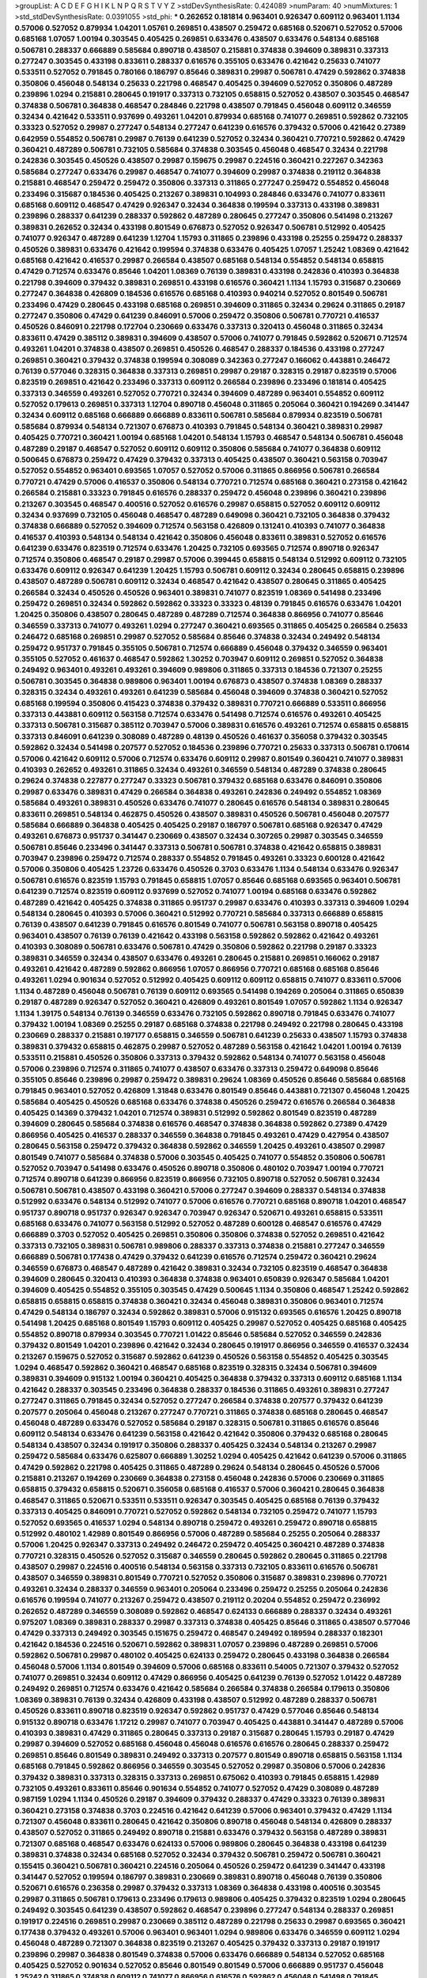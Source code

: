 >groupList:
A C D E F G H I K L
N P Q R S T V Y Z 
>stdDevSynthesisRate:
0.424089 
>numParam:
40
>numMixtures:
1
>std_stdDevSynthesisRate:
0.0391055
>std_phi:
***
0.262652 0.181814 0.963401 0.926347 0.609112 0.963401 1.1134 0.57006 0.527052 0.879934
1.04201 1.05761 0.269851 0.438507 0.259472 0.685168 0.520671 0.527052 0.57006 0.685168
1.07057 1.00194 0.303545 0.405425 0.269851 0.633476 0.438507 0.633476 0.548134 0.685168
0.506781 0.288337 0.666889 0.585684 0.890718 0.438507 0.215881 0.374838 0.394609 0.389831
0.337313 0.277247 0.303545 0.433198 0.833611 0.288337 0.616576 0.355105 0.633476 0.421642
0.25633 0.741077 0.533511 0.527052 0.791845 0.780166 0.186797 0.85646 0.389831 0.29987
0.506781 0.47429 0.592862 0.374838 0.350806 0.456048 0.548134 0.25633 0.221798 0.468547
0.405425 0.394609 0.527052 0.350806 0.487289 0.239896 1.0294 0.215881 0.280645 0.191917
0.337313 0.732105 0.658815 0.527052 0.438507 0.303545 0.468547 0.374838 0.506781 0.364838
0.468547 0.284846 0.221798 0.438507 0.791845 0.456048 0.609112 0.346559 0.32434 0.421642
0.533511 0.937699 0.493261 1.04201 0.879934 0.685168 0.741077 0.269851 0.592862 0.732105
0.33323 0.527052 0.29987 0.277247 0.548134 0.277247 0.641239 0.616576 0.379432 0.57006
0.421642 0.27389 0.642959 0.554852 0.506781 0.29987 0.76139 0.641239 0.527052 0.32434
0.360421 0.770721 0.592862 0.47429 0.360421 0.487289 0.506781 0.732105 0.585684 0.374838
0.303545 0.456048 0.468547 0.32434 0.221798 0.242836 0.303545 0.450526 0.438507 0.29987
0.159675 0.29987 0.224516 0.360421 0.227267 0.342363 0.585684 0.277247 0.633476 0.29987
0.468547 0.741077 0.394609 0.29987 0.374838 0.219112 0.364838 0.215881 0.468547 0.259472
0.259472 0.350806 0.337313 0.311865 0.277247 0.259472 0.554852 0.456048 0.233496 0.315687
0.184536 0.405425 0.213267 0.389831 0.104993 0.284846 0.633476 0.741077 0.833611 0.685168
0.609112 0.468547 0.47429 0.926347 0.32434 0.364838 0.199594 0.337313 0.433198 0.389831
0.239896 0.288337 0.641239 0.288337 0.592862 0.487289 0.280645 0.277247 0.350806 0.541498
0.213267 0.389831 0.262652 0.32434 0.433198 0.801549 0.676873 0.527052 0.926347 0.506781
0.512992 0.405425 0.741077 0.926347 0.487289 0.641239 1.12704 1.15793 0.311865 0.239896
0.433198 0.25255 0.259472 0.288337 0.450526 0.389831 0.633476 0.421642 0.199594 0.374838
0.633476 0.405425 1.07057 1.25242 1.08369 0.421642 0.685168 0.421642 0.416537 0.29987
0.266584 0.438507 0.685168 0.548134 0.554852 0.548134 0.658815 0.47429 0.712574 0.633476
0.85646 1.04201 1.08369 0.76139 0.389831 0.433198 0.242836 0.410393 0.364838 0.221798
0.394609 0.379432 0.389831 0.269851 0.433198 0.616576 0.360421 1.1134 1.15793 0.315687
0.230669 0.277247 0.364838 0.426809 0.184536 0.616576 0.685168 0.410393 0.940214 0.527052
0.801549 0.506781 0.233496 0.47429 0.280645 0.433198 0.685168 0.269851 0.394609 0.311865
0.32434 0.29624 0.311865 0.29187 0.277247 0.350806 0.47429 0.641239 0.846091 0.57006
0.259472 0.350806 0.506781 0.770721 0.416537 0.450526 0.846091 0.221798 0.172704 0.230669
0.633476 0.337313 0.320413 0.456048 0.311865 0.32434 0.833611 0.47429 0.385112 0.389831
0.394609 0.438507 0.57006 0.741077 0.791845 0.592862 0.520671 0.712574 0.493261 1.04201
0.374838 0.438507 0.269851 0.450526 0.468547 0.288337 0.184536 0.433198 0.277247 0.269851
0.360421 0.379432 0.374838 0.199594 0.308089 0.342363 0.277247 0.166062 0.443881 0.246472
0.76139 0.577046 0.328315 0.364838 0.337313 0.269851 0.29987 0.29187 0.328315 0.29187
0.823519 0.57006 0.823519 0.269851 0.421642 0.233496 0.337313 0.609112 0.266584 0.239896
0.233496 0.181814 0.405425 0.337313 0.346559 0.493261 0.527052 0.770721 0.32434 0.394609
0.487289 0.963401 0.554852 0.609112 0.527052 0.179613 0.269851 0.337313 1.12704 0.890718
0.456048 0.311865 0.205064 0.360421 0.194269 0.341447 0.32434 0.609112 0.685168 0.666889
0.666889 0.833611 0.506781 0.585684 0.879934 0.823519 0.506781 0.585684 0.879934 0.548134
0.721307 0.676873 0.410393 0.791845 0.548134 0.360421 0.389831 0.29987 0.405425 0.770721
0.360421 1.00194 0.685168 1.04201 0.548134 1.15793 0.468547 0.548134 0.506781 0.456048
0.487289 0.29187 0.468547 0.527052 0.609112 0.609112 0.350806 0.585684 0.741077 0.364838
0.609112 0.500645 0.676873 0.259472 0.47429 0.379432 0.337313 0.405425 0.438507 0.360421
0.563158 0.703947 0.527052 0.554852 0.963401 0.693565 1.07057 0.527052 0.57006 0.311865
0.866956 0.506781 0.266584 0.770721 0.47429 0.57006 0.416537 0.350806 0.548134 0.770721
0.712574 0.685168 0.360421 0.273158 0.421642 0.266584 0.215881 0.33323 0.791845 0.616576
0.288337 0.259472 0.456048 0.239896 0.360421 0.239896 0.213267 0.303545 0.468547 0.400516
0.527052 0.616576 0.29987 0.658815 0.527052 0.609112 0.609112 0.32434 0.937699 0.732105
0.456048 0.468547 0.487289 0.649098 0.360421 0.732105 0.364838 0.379432 0.374838 0.666889
0.527052 0.394609 0.712574 0.563158 0.426809 0.131241 0.410393 0.741077 0.364838 0.416537
0.410393 0.548134 0.548134 0.421642 0.350806 0.456048 0.833611 0.389831 0.527052 0.616576
0.641239 0.633476 0.823519 0.712574 0.633476 1.20425 0.732105 0.693565 0.712574 0.890718
0.926347 0.712574 0.350806 0.468547 0.29187 0.29987 0.57006 0.399445 0.658815 0.548134
0.512992 0.609112 0.732105 0.633476 0.609112 0.926347 0.641239 1.20425 1.15793 0.506781
0.609112 0.32434 0.280645 0.658815 0.239896 0.438507 0.487289 0.506781 0.609112 0.32434
0.468547 0.421642 0.438507 0.280645 0.311865 0.405425 0.266584 0.32434 0.450526 0.450526
0.963401 0.389831 0.741077 0.823519 1.08369 0.541498 0.233496 0.259472 0.269851 0.32434
0.592862 0.592862 0.33323 0.33323 0.48139 0.791845 0.616576 0.633476 1.04201 1.20425
0.350806 0.438507 0.280645 0.487289 0.487289 0.712574 0.364838 0.866956 0.741077 0.85646
0.346559 0.337313 0.741077 0.493261 1.0294 0.277247 0.360421 0.693565 0.311865 0.405425
0.266584 0.25633 0.246472 0.685168 0.269851 0.29987 0.527052 0.585684 0.85646 0.374838
0.32434 0.249492 0.548134 0.259472 0.951737 0.791845 0.355105 0.506781 0.712574 0.666889
0.456048 0.379432 0.346559 0.963401 0.355105 0.527052 0.461637 0.468547 0.592862 1.30252
0.703947 0.609112 0.269851 0.527052 0.364838 0.249492 0.963401 0.493261 0.493261 0.394609
0.989806 0.311865 0.337313 0.184536 0.721307 0.25255 0.506781 0.303545 0.364838 0.989806
0.963401 1.00194 0.676873 0.438507 0.374838 1.08369 0.288337 0.328315 0.32434 0.493261
0.493261 0.641239 0.585684 0.456048 0.394609 0.374838 0.360421 0.527052 0.685168 0.199594
0.350806 0.415423 0.374838 0.379432 0.389831 0.770721 0.666889 0.533511 0.866956 0.337313
0.443881 0.609112 0.563158 0.712574 0.633476 0.541498 0.712574 0.616576 0.493261 0.405425
0.337313 0.506781 0.315687 0.385112 0.703947 0.57006 0.389831 0.616576 0.493261 0.712574
0.658815 0.658815 0.337313 0.846091 0.641239 0.308089 0.487289 0.48139 0.450526 0.461637
0.356058 0.379432 0.303545 0.592862 0.32434 0.541498 0.207577 0.527052 0.184536 0.239896
0.770721 0.25633 0.337313 0.506781 0.170614 0.57006 0.421642 0.609112 0.57006 0.712574
0.633476 0.609112 0.29987 0.801549 0.360421 0.741077 0.389831 0.410393 0.262652 0.493261
0.311865 0.32434 0.493261 0.346559 0.548134 0.487289 0.374838 0.280645 0.29624 0.374838
0.227877 0.277247 0.33323 0.506781 0.379432 0.685168 0.633476 0.846091 0.350806 0.29987
0.633476 0.389831 0.47429 0.266584 0.364838 0.493261 0.242836 0.249492 0.554852 1.08369
0.585684 0.493261 0.389831 0.450526 0.633476 0.741077 0.280645 0.616576 0.548134 0.389831
0.280645 0.833611 0.269851 0.548134 0.462875 0.450526 0.438507 0.389831 0.450526 0.506781
0.456048 0.207577 0.585684 0.666889 0.364838 0.405425 0.405425 0.29187 0.186797 0.506781
0.685168 0.926347 0.47429 0.493261 0.676873 0.951737 0.341447 0.230669 0.438507 0.32434
0.307265 0.29987 0.303545 0.346559 0.506781 0.85646 0.233496 0.341447 0.337313 0.506781
0.506781 0.374838 0.421642 0.658815 0.389831 0.703947 0.239896 0.259472 0.712574 0.288337
0.554852 0.791845 0.493261 0.33323 0.600128 0.421642 0.57006 0.350806 0.405425 1.23726
0.633476 0.450526 0.3703 0.633476 1.1134 0.548134 0.633476 0.926347 0.506781 0.616576
0.823519 1.15793 0.791845 0.658815 1.07057 0.85646 0.685168 0.693565 0.963401 0.506781
0.641239 0.712574 0.823519 0.609112 0.937699 0.527052 0.741077 1.00194 0.685168 0.633476
0.592862 0.487289 0.421642 0.405425 0.374838 0.311865 0.951737 0.29987 0.633476 0.410393
0.337313 0.394609 1.0294 0.548134 0.280645 0.410393 0.57006 0.360421 0.512992 0.770721
0.585684 0.337313 0.666889 0.658815 0.76139 0.438507 0.641239 0.791845 0.616576 0.801549
0.741077 0.506781 0.563158 0.890718 0.405425 0.963401 0.438507 0.76139 0.76139 0.421642
0.433198 0.563158 0.592862 0.592862 0.421642 0.493261 0.410393 0.308089 0.506781 0.633476
0.506781 0.47429 0.350806 0.592862 0.221798 0.29187 0.33323 0.389831 0.346559 0.32434
0.438507 0.633476 0.493261 0.280645 0.215881 0.269851 0.166062 0.29187 0.493261 0.421642
0.487289 0.592862 0.866956 1.07057 0.866956 0.770721 0.685168 0.685168 0.85646 0.493261
1.0294 0.901634 0.527052 0.512992 0.405425 0.609112 0.609112 0.658815 0.741077 0.833611
0.57006 1.1134 0.487289 0.456048 0.506781 0.76139 0.609112 0.693565 0.541498 0.194269
0.205064 0.311865 0.650839 0.29187 0.487289 0.926347 0.527052 0.360421 0.426809 0.493261
0.801549 1.07057 0.592862 1.1134 0.926347 1.1134 1.39175 0.548134 0.76139 0.346559
0.633476 0.732105 0.592862 0.890718 0.791845 0.633476 0.741077 0.379432 1.00194 1.08369
0.25255 0.29187 0.685168 0.374838 0.221798 0.249492 0.221798 0.280645 0.433198 0.230669
0.288337 0.215881 0.197177 0.658815 0.346559 0.506781 0.641239 0.25633 0.438507 1.15793
0.374838 0.389831 0.379432 0.658815 0.462875 0.29987 0.527052 0.487289 0.563158 0.421642
1.04201 1.00194 0.76139 0.533511 0.215881 0.450526 0.350806 0.337313 0.379432 0.592862
0.548134 0.741077 0.563158 0.456048 0.57006 0.239896 0.712574 0.311865 0.741077 0.438507
0.633476 0.337313 0.259472 0.649098 0.85646 0.355105 0.85646 0.239896 0.29987 0.259472
0.389831 0.29624 1.08369 0.450526 0.85646 0.585684 0.685168 0.791845 0.963401 0.527052
0.426809 1.31848 0.633476 0.801549 0.85646 0.443881 0.721307 0.456048 1.20425 0.585684
0.405425 0.450526 0.685168 0.633476 0.374838 0.450526 0.259472 0.616576 0.266584 0.364838
0.405425 0.14369 0.379432 1.04201 0.712574 0.389831 0.512992 0.592862 0.801549 0.823519
0.487289 0.394609 0.280645 0.585684 0.374838 0.616576 0.468547 0.374838 0.364838 0.592862
0.27389 0.47429 0.866956 0.405425 0.416537 0.288337 0.346559 0.364838 0.791845 0.493261
0.47429 0.427954 0.438507 0.280645 0.563158 0.259472 0.379432 0.364838 0.592862 0.346559
1.20425 0.493261 0.438507 0.29987 0.801549 0.741077 0.585684 0.374838 0.57006 0.303545
0.405425 0.741077 0.554852 0.350806 0.506781 0.527052 0.703947 0.541498 0.633476 0.450526
0.890718 0.350806 0.480102 0.703947 1.00194 0.770721 0.712574 0.890718 0.641239 0.866956
0.823519 0.866956 0.732105 0.890718 0.527052 0.506781 0.32434 0.506781 0.506781 0.438507
0.433198 0.360421 0.57006 0.277247 0.394609 0.288337 0.548134 0.374838 0.512992 0.633476
0.548134 0.512992 0.741077 0.57006 0.616576 0.770721 0.685168 0.890718 1.04201 0.468547
0.951737 0.890718 0.951737 0.926347 0.926347 0.703947 0.926347 0.520671 0.493261 0.658815
0.533511 0.685168 0.633476 0.741077 0.563158 0.512992 0.527052 0.487289 0.600128 0.468547
0.616576 0.47429 0.666889 0.3703 0.527052 0.405425 0.269851 0.350806 0.350806 0.374838
0.527052 0.269851 0.421642 0.337313 0.732105 0.389831 0.506781 0.989806 0.288337 0.337313
0.374838 0.215881 0.277247 0.346559 0.666889 0.506781 0.177438 0.47429 0.379432 0.641239
0.616576 0.712574 0.259472 0.360421 0.29624 0.346559 0.676873 0.468547 0.487289 0.421642
0.389831 0.32434 0.732105 0.823519 0.468547 0.364838 0.394609 0.280645 0.320413 0.410393
0.364838 0.374838 0.963401 0.650839 0.926347 0.585684 1.04201 0.394609 0.405425 0.554852
0.355105 0.303545 0.47429 0.500645 1.1134 0.350806 0.468547 1.25242 0.592862 0.658815
0.658815 0.658815 0.374838 0.360421 0.32434 0.456048 0.389831 0.350806 0.963401 0.712574
0.47429 0.548134 0.186797 0.32434 0.592862 0.389831 0.57006 0.915132 0.693565 0.616576
1.20425 0.890718 0.541498 1.20425 0.685168 0.801549 1.15793 0.609112 0.405425 0.29987
0.527052 0.405425 0.685168 0.405425 0.554852 0.890718 0.879934 0.303545 0.770721 1.01422
0.85646 0.585684 0.527052 0.346559 0.242836 0.379432 0.801549 1.04201 0.239896 0.421642
0.32434 0.280645 0.191917 0.866956 0.346559 0.416537 0.32434 0.213267 0.159675 0.527052
0.315687 0.592862 0.641239 0.450526 0.563158 0.554852 0.405425 0.303545 1.0294 0.468547
0.592862 0.360421 0.468547 0.685168 0.823519 0.328315 0.32434 0.506781 0.394609 0.389831
0.394609 0.915132 1.00194 0.360421 0.405425 0.364838 0.379432 0.337313 0.609112 0.685168
1.1134 0.421642 0.288337 0.303545 0.233496 0.364838 0.288337 0.184536 0.311865 0.493261
0.389831 0.277247 0.277247 0.311865 0.791845 0.32434 0.527052 0.277247 0.266584 0.374838
0.207577 0.379432 0.641239 0.207577 0.205064 0.456048 0.213267 0.277247 0.770721 0.311865
0.374838 0.685168 0.280645 0.468547 0.456048 0.487289 0.633476 0.527052 0.585684 0.29187
0.328315 0.506781 0.311865 0.616576 0.85646 0.609112 0.548134 0.633476 0.641239 0.563158
0.421642 0.421642 0.350806 0.379432 0.685168 0.280645 0.548134 0.438507 0.32434 0.191917
0.350806 0.288337 0.405425 0.32434 0.548134 0.213267 0.29987 0.259472 0.585684 0.633476
0.625807 0.666889 1.30252 1.0294 0.405425 0.421642 0.641239 0.57006 0.311865 0.47429
0.592862 0.221798 0.405425 0.311865 0.487289 0.29624 0.548134 0.280645 0.450526 0.57006
0.215881 0.213267 0.194269 0.230669 0.364838 0.273158 0.456048 0.242836 0.57006 0.230669
0.311865 0.658815 0.379432 0.658815 0.520671 0.356058 0.685168 0.416537 0.57006 0.360421
0.280645 0.364838 0.468547 0.311865 0.520671 0.533511 0.533511 0.926347 0.303545 0.405425
0.685168 0.76139 0.379432 0.337313 0.405425 0.846091 0.770721 0.527052 0.592862 0.548134
0.732105 0.259472 0.741077 1.15793 0.527052 0.693565 0.416537 1.0294 0.548134 0.890718
0.259472 0.493261 0.259472 0.890718 0.658815 0.512992 0.480102 1.42989 0.801549 0.866956
0.57006 0.487289 0.585684 0.25255 0.205064 0.288337 0.57006 1.20425 0.926347 0.337313
0.249492 0.246472 0.259472 0.405425 0.360421 0.487289 0.374838 0.770721 0.328315 0.450526
0.527052 0.315687 0.346559 0.280645 0.592862 0.280645 0.311865 0.221798 0.438507 0.29987
0.224516 0.400516 0.548134 0.563158 0.337313 0.732105 0.833611 0.616576 0.506781 0.438507
0.346559 0.389831 0.801549 0.770721 0.527052 0.350806 0.315687 0.389831 0.239896 0.770721
0.493261 0.32434 0.288337 0.346559 0.963401 0.205064 0.233496 0.259472 0.25255 0.205064
0.242836 0.616576 0.199594 0.741077 0.213267 0.259472 0.438507 0.219112 0.20204 0.554852
0.259472 0.236992 0.262652 0.487289 0.346559 0.308089 0.592862 0.468547 0.624133 0.666889
0.288337 0.32434 0.493261 0.975207 1.08369 0.389831 0.288337 0.29987 0.337313 0.374838
0.405425 0.85646 0.311865 0.438507 0.577046 0.47429 0.337313 0.249492 0.303545 0.151675
0.259472 0.468547 0.249492 0.189594 0.288337 0.182301 0.421642 0.184536 0.224516 0.520671
0.592862 0.389831 1.07057 0.239896 0.487289 0.269851 0.57006 0.592862 0.506781 0.29987
0.480102 0.405425 0.624133 0.259472 0.280645 0.433198 0.364838 0.266584 0.456048 0.57006
1.1134 0.801549 0.394609 0.57006 0.685168 0.833611 0.54005 0.721307 0.379432 0.527052
0.741077 0.269851 0.32434 0.609112 0.47429 0.866956 0.405425 0.641239 0.76139 0.527052
1.01422 0.487289 0.249492 0.269851 0.712574 0.633476 0.421642 0.585684 0.266584 0.374838
0.266584 0.179613 0.350806 1.08369 0.389831 0.76139 0.32434 0.426809 0.433198 0.438507
0.512992 0.487289 0.288337 0.506781 0.450526 0.833611 0.890718 0.823519 0.926347 0.592862
0.951737 0.47429 0.577046 0.85646 0.548134 0.915132 0.890718 0.633476 1.17212 0.29987
0.741077 0.703947 0.405425 0.443881 0.341447 0.487289 0.57006 0.410393 0.389831 0.47429
0.311865 0.280645 0.337313 0.29187 0.315687 0.280645 1.15793 0.29187 0.47429 0.29987
0.394609 0.527052 0.685168 0.456048 0.456048 0.616576 0.616576 0.280645 0.288337 0.259472
0.269851 0.85646 0.801549 0.389831 0.249492 0.337313 0.207577 0.801549 0.890718 0.658815
0.563158 1.1134 0.685168 0.791845 0.592862 0.866956 0.346559 0.303545 0.527052 0.29987
0.350806 0.57006 0.242836 0.379432 0.389831 0.337313 0.328315 0.337313 0.269851 0.675062
0.410393 0.791845 0.658815 1.42989 0.732105 0.493261 0.833611 0.85646 0.901634 0.554852
0.741077 0.527052 0.47429 0.308089 0.487289 0.987159 1.0294 1.1134 0.450526 0.29187
0.394609 0.379432 0.288337 0.47429 0.33323 0.76139 0.389831 0.360421 0.273158 0.374838
0.3703 0.224516 0.421642 0.641239 0.57006 0.963401 0.379432 0.47429 1.1134 0.721307
0.456048 0.833611 0.280645 0.421642 0.350806 0.890718 0.456048 0.548134 0.426809 0.288337
0.438507 0.527052 0.311865 0.249492 0.890718 0.215881 0.633476 0.379432 0.563158 0.487289
0.389831 0.721307 0.685168 0.468547 0.633476 0.624133 0.57006 0.989806 0.280645 0.364838
0.433198 0.641239 0.389831 0.374838 0.32434 0.685168 0.527052 0.32434 0.379432 0.506781
0.259472 0.506781 0.360421 0.155415 0.360421 0.506781 0.360421 0.224516 0.205064 0.450526
0.259472 0.641239 0.341447 0.433198 0.341447 0.527052 0.199594 0.186797 0.389831 0.230669
0.389831 0.890718 0.456048 0.76139 0.350806 0.520671 0.616576 0.236358 0.29987 0.379432
0.337313 1.08369 0.364838 0.433198 0.400516 0.303545 0.29987 0.311865 0.506781 0.179613
0.233496 0.179613 0.989806 0.405425 0.379432 0.823519 1.0294 0.280645 0.249492 0.303545
0.641239 0.438507 0.592862 0.468547 0.239896 0.277247 0.548134 0.288337 0.269851 0.191917
0.224516 0.269851 0.29987 0.230669 0.385112 0.487289 0.221798 0.25633 0.29987 0.693565
0.360421 0.177438 0.379432 0.493261 0.57006 0.963401 0.963401 1.0294 0.989806 0.633476
0.346559 0.609112 1.0294 0.456048 0.487289 0.721307 0.364838 0.823519 0.213267 0.405425
0.379432 0.337313 0.29187 0.191917 0.239896 0.29987 0.364838 0.801549 0.374838 0.57006
0.633476 0.666889 0.548134 0.527052 0.685168 0.405425 0.527052 0.901634 0.527052 0.85646
0.801549 0.801549 0.57006 0.666889 0.951737 0.456048 1.25242 0.311865 0.374838 0.609112
0.741077 0.866956 0.616576 0.592862 0.456048 0.541498 0.791845 0.527052 0.901634 0.693565
1.15793 0.57006 0.230669 0.315687 0.456048 0.890718 0.410393 0.450526 0.527052 0.721307
0.269851 0.438507 0.421642 0.512992 0.288337 0.374838 0.823519 0.951737 0.493261 0.693565
0.416537 0.288337 0.249492 0.29987 0.426809 0.311865 0.249492 0.360421 0.693565 0.29987
0.337313 0.25633 0.269851 0.249492 1.0294 0.468547 0.25255 0.512992 0.389831 0.32434
0.433198 0.346559 0.337313 0.405425 0.350806 0.246472 0.438507 1.15793 0.712574 0.269851
0.770721 0.47429 0.85646 0.379432 0.963401 0.712574 0.527052 0.438507 0.405425 0.926347
0.480102 0.369309 0.791845 0.394609 0.364838 0.658815 0.685168 0.527052 0.480102 0.389831
0.33323 0.215881 0.658815 0.184536 0.269851 0.360421 0.374838 0.548134 0.563158 0.405425
0.85646 0.346559 0.221798 0.426809 0.438507 0.616576 0.487289 0.666889 0.685168 0.833611
0.450526 0.879934 0.249492 0.337313 0.277247 0.554852 0.712574 0.685168 0.416537 0.506781
0.379432 0.823519 0.57006 0.712574 0.57006 0.85646 0.732105 0.833611 0.963401 0.926347
0.405425 0.801549 0.633476 0.405425 0.813549 0.389831 0.487289 1.20425 0.703947 0.468547
0.468547 0.585684 1.1134 0.666889 0.741077 0.741077 0.616576 0.641239 0.512992 0.311865
0.833611 1.07057 0.487289 1.25242 0.405425 1.00194 0.741077 1.04201 0.926347 0.480102
0.741077 0.915132 1.15793 0.823519 1.15793 0.592862 1.00194 0.641239 0.801549 0.85646
0.433198 0.487289 0.443881 0.963401 0.951737 0.541498 0.179613 0.259472 0.633476 0.616576
0.791845 0.563158 0.506781 0.963401 0.527052 0.633476 1.44742 0.512992 0.685168 0.554852
0.811372 0.801549 0.712574 0.750159 0.658815 0.685168 0.456048 0.915132 0.450526 0.350806
0.456048 0.33323 0.262652 0.633476 0.29187 0.456048 0.311865 0.732105 0.468547 0.57006
0.360421 0.394609 0.29187 0.506781 0.239896 0.609112 0.25255 0.421642 0.239896 0.823519
0.801549 0.269851 0.320413 0.609112 0.213267 0.239896 0.337313 0.29987 0.33323 0.207577
0.189594 0.239896 0.207577 0.320413 0.170614 0.230669 0.823519 0.280645 0.308089 0.364838
0.616576 0.259472 0.47429 0.394609 1.20425 0.563158 0.951737 0.951737 0.394609 0.833611
0.890718 0.685168 0.57006 0.85646 0.57006 0.609112 1.05761 1.04201 0.493261 0.320413
0.269851 0.712574 0.989806 0.227877 0.433198 0.741077 0.346559 0.693565 0.741077 0.506781
0.379432 1.04201 1.08369 0.890718 0.770721 0.47429 0.741077 0.512992 0.693565 0.926347
0.951737 0.823519 0.801549 0.963401 0.658815 0.438507 1.07057 0.666889 0.592862 0.823519
0.548134 0.527052 0.609112 0.374838 0.410393 0.975207 0.685168 0.801549 0.951737 0.493261
0.379432 0.721307 0.76139 0.585684 0.527052 0.450526 0.32434 0.915132 0.364838 0.233496
0.732105 0.421642 0.770721 0.890718 0.364838 0.269851 0.989806 0.616576 0.29987 0.833611
0.533511 0.400516 0.410393 0.901634 0.527052 0.926347 0.499306 0.658815 0.685168 0.29987
0.25255 0.239896 0.350806 0.360421 0.280645 0.328315 0.512992 0.350806 0.364838 0.379432
0.337313 1.0294 0.221798 0.147628 0.337313 0.421642 0.172704 0.405425 0.239896 0.405425
0.230669 0.249492 0.833611 0.239896 0.527052 0.750159 0.963401 0.57006 0.426809 0.487289
0.500645 0.199594 0.592862 0.468547 0.32434 0.975207 0.450526 0.527052 0.989806 0.527052
0.703947 0.468547 0.633476 0.823519 0.29987 0.288337 0.389831 0.269851 0.57006 0.410393
0.833611 0.350806 0.658815 0.915132 0.320413 0.625807 0.315687 0.801549 0.541498 0.266584
0.259472 0.184536 0.374838 0.732105 1.07057 0.548134 0.269851 0.277247 0.394609 0.57006
0.548134 0.592862 0.456048 0.658815 0.421642 0.563158 0.242836 0.506781 0.548134 0.926347
0.14195 0.224516 0.487289 0.186797 0.468547 0.29187 0.230669 0.666889 0.416537 0.506781
0.191917 0.379432 0.487289 0.277247 0.520671 0.259472 0.405425 0.548134 0.450526 0.641239
0.359457 0.433198 0.879934 0.770721 0.360421 0.703947 0.493261 0.499306 0.658815 0.355105
0.703947 0.741077 0.866956 0.364838 0.609112 0.29187 0.487289 0.890718 0.350806 0.616576
0.47429 0.350806 0.592862 0.269851 0.32434 0.29987 0.197177 0.191917 0.239896 0.450526
0.269851 0.259472 0.230669 0.166062 0.215881 0.616576 0.266584 0.468547 0.191917 0.215881
1.00194 0.890718 0.374838 0.379432 0.456048 0.421642 0.32434 0.780166 0.47429 0.585684
0.421642 0.29187 0.512992 0.280645 0.207577 0.221798 0.350806 0.288337 0.493261 0.374838
0.512992 0.456048 0.541498 0.493261 0.288337 0.341447 0.592862 1.07057 0.487289 1.07057
0.527052 0.866956 0.901634 0.592862 0.926347 0.199594 0.29987 0.350806 0.405425 0.85646
0.791845 0.191917 0.633476 0.303545 0.389831 0.890718 0.499306 0.527052 1.00194 0.685168
0.741077 0.633476 0.951737 0.32434 1.20425 0.233496 0.506781 0.563158 0.846091 0.685168
0.360421 0.506781 0.280645 0.438507 0.421642 0.25255 0.823519 0.337313 0.438507 0.288337
0.246472 0.937699 0.266584 0.374838 0.989806 0.833611 0.823519 0.57006 0.85646 0.450526
0.487289 0.592862 0.400516 0.963401 0.926347 1.39175 0.29987 0.685168 0.389831 0.712574
0.288337 0.416537 0.389831 0.346559 0.548134 0.527052 0.400516 0.801549 1.12704 0.866956
0.506781 0.770721 0.577046 0.833611 0.616576 0.468547 1.15793 0.177438 0.269851 0.975207
0.450526 1.08369 0.462875 0.616576 0.374838 0.741077 0.269851 0.616576 0.47429 0.421642
0.533511 0.487289 0.47429 0.311865 1.18967 1.0294 0.221798 0.303545 0.230669 1.39175
0.266584 0.337313 0.410393 0.221798 0.288337 0.963401 0.468547 0.350806 0.541498 0.277247
0.801549 0.379432 0.360421 0.389831 0.320413 0.360421 0.487289 0.450526 0.284846 0.456048
0.609112 0.456048 0.438507 0.487289 0.364838 0.468547 0.462875 1.04201 0.685168 1.07057
1.1134 0.541498 0.703947 0.963401 0.443881 0.57006 0.712574 0.780166 0.541498 0.823519
0.937699 0.527052 0.823519 0.890718 0.791845 0.421642 0.346559 0.379432 0.633476 0.658815
0.468547 0.277247 0.224516 0.394609 0.85646 0.350806 0.676873 0.926347 0.456048 0.389831
0.468547 0.269851 0.563158 0.548134 0.438507 0.791845 0.741077 0.456048 0.57006 0.426809
0.249492 0.732105 0.410393 0.259472 0.487289 0.500645 0.741077 0.963401 0.85646 1.04201
0.685168 0.32434 0.676873 0.633476 0.379432 0.641239 0.633476 0.450526 0.533511 0.527052
0.770721 0.506781 0.658815 0.833611 0.32434 0.520671 0.685168 0.426809 0.675062 0.527052
0.360421 0.269851 0.685168 0.350806 0.752171 0.374838 0.224516 0.633476 0.937699 0.468547
0.280645 0.374838 0.29987 0.360421 0.770721 0.249492 1.04201 0.750159 0.280645 0.506781
0.426809 0.520671 0.450526 0.833611 0.791845 0.394609 0.29987 0.563158 1.0294 0.32434
0.405425 0.926347 0.633476 0.616576 0.633476 0.592862 0.405425 0.346559 0.666889 0.438507
0.791845 0.76139 0.487289 0.273158 0.445072 0.487289 0.456048 0.400516 0.3703 0.633476
0.236992 0.288337 0.315687 0.33323 0.405425 0.350806 0.901634 0.741077 0.506781 0.666889
0.493261 0.438507 0.712574 0.506781 0.770721 0.48139 0.337313 0.405425 0.311865 0.405425
0.658815 0.963401 0.438507 0.389831 0.633476 0.29987 0.633476 0.421642 1.04201 1.00194
0.585684 0.468547 0.658815 1.04201 0.833611 1.07057 0.823519 0.443881 0.554852 0.450526
0.85646 0.926347 0.592862 0.360421 0.280645 0.280645 0.242836 0.712574 0.191917 0.249492
0.712574 0.350806 0.801549 0.85646 0.937699 0.554852 0.337313 0.926347 0.585684 0.963401
0.666889 0.29987 0.33323 0.308089 0.280645 0.512992 0.315687 0.311865 0.25633 0.288337
0.205064 1.00194 1.00194 1.1134 0.658815 0.259472 0.592862 0.85646 0.29187 1.07057
1.0294 0.57006 0.493261 0.926347 0.712574 0.85646 0.563158 0.791845 1.09698 0.890718
0.866956 0.633476 0.57006 0.433198 0.405425 0.33323 0.259472 0.389831 0.364838 0.641239
0.57006 0.405425 0.33323 0.592862 0.266584 1.15793 1.07057 0.85646 0.633476 1.23726
0.227877 0.650839 0.288337 0.770721 0.246472 0.493261 0.506781 0.421642 0.277247 0.394609
0.770721 0.25255 0.29987 0.230669 0.32434 0.342363 0.685168 0.712574 1.12704 1.08369
0.685168 0.57006 0.374838 0.47429 0.823519 0.320413 0.48139 0.311865 1.01694 0.189594
0.259472 0.303545 0.405425 0.421642 0.266584 0.438507 0.57006 0.438507 0.311865 0.131241
0.213267 0.280645 0.207577 0.541498 0.350806 0.32434 0.563158 0.288337 0.616576 0.311865
0.389831 0.658815 0.311865 0.389831 0.989806 0.32434 0.166062 0.438507 1.0294 0.29987
0.259472 0.249492 0.350806 0.658815 0.328315 1.00194 0.57006 0.47429 1.00194 0.685168
0.548134 0.633476 0.346559 0.685168 0.259472 0.512992 0.666889 0.641239 0.277247 0.242836
0.721307 0.346559 0.732105 0.308089 0.633476 0.191917 0.311865 0.29187 1.1134 0.379432
0.633476 0.33323 0.609112 0.487289 0.616576 1.20425 0.527052 0.29187 0.506781 1.15793
0.506781 0.468547 0.288337 0.410393 0.633476 0.85646 0.506781 0.364838 0.693565 0.512992
0.57006 0.360421 0.879934 0.379432 0.374838 0.527052 1.25242 0.85646 0.360421 0.633476
0.741077 0.926347 0.360421 0.592862 0.527052 0.609112 0.527052 0.468547 0.487289 0.658815
0.57006 0.658815 0.609112 0.592862 0.548134 0.685168 0.3703 0.350806 0.585684 0.703947
0.288337 0.197177 0.269851 0.288337 0.456048 0.609112 0.259472 0.801549 0.288337 0.963401
1.04201 0.360421 0.346559 0.487289 0.915132 0.493261 0.890718 0.658815 0.890718 0.633476
1.1134 0.609112 0.527052 0.85646 0.487289 0.732105 0.47429 0.658815 0.277247 0.284084
0.389831 0.541498 0.951737 0.791845 1.07057 0.438507 0.693565 0.259472 0.592862 0.548134
0.249492 0.433198 0.641239 0.230669 0.249492 0.915132 0.650839 0.277247 1.15793 0.506781
0.379432 0.685168 0.527052 0.951737 0.801549 0.641239 0.741077 0.506781 0.666889 0.32434
0.350806 0.633476 0.421642 0.548134 0.685168 0.438507 0.346559 0.259472 0.311865 0.249492
0.259472 0.262652 0.379432 0.379432 0.379432 0.405425 0.493261 0.512992 0.801549 0.29987
0.389831 0.506781 0.438507 0.266584 0.236992 0.221798 0.337313 0.337313 0.487289 0.350806
0.360421 0.846091 0.277247 0.269851 0.493261 0.350806 0.311865 0.239896 0.360421 0.405425
0.32434 0.224516 0.266584 0.487289 0.416537 0.280645 0.379432 0.592862 0.658815 0.527052
0.47429 0.658815 0.915132 0.989806 0.456048 0.506781 0.379432 1.0294 0.76139 0.259472
0.493261 0.438507 0.450526 0.224516 0.658815 0.450526 0.548134 0.676873 0.456048 0.770721
0.85646 0.770721 0.585684 0.791845 0.823519 0.937699 0.57006 0.394609 0.421642 0.592862
0.801549 0.438507 0.548134 0.712574 0.421642 0.421642 0.548134 0.801549 1.15793 0.658815
1.33822 0.379432 0.315687 1.1134 0.890718 0.890718 0.666889 0.823519 0.890718 0.288337
0.328315 1.07057 0.658815 0.801549 0.833611 1.14391 0.975207 0.901634 0.685168 1.08369
0.609112 0.421642 1.21901 0.616576 0.585684 0.149438 0.770721 0.512992 0.685168 0.548134
0.224516 0.741077 0.259472 0.633476 0.33323 0.389831 0.658815 0.791845 0.385112 0.433198
0.405425 0.328315 0.685168 0.527052 0.29187 0.563158 0.32434 0.879934 1.12704 0.963401
0.76139 0.527052 0.57006 0.438507 0.76139 0.512992 0.506781 0.989806 0.658815 0.328315
0.487289 1.1134 0.421642 0.29987 0.468547 0.236992 0.29987 0.269851 0.288337 0.224516
0.421642 0.29987 0.221798 0.205064 0.186797 0.239896 1.09992 0.350806 0.616576 0.277247
0.32434 0.360421 0.213267 0.360421 0.578593 0.32434 0.364838 0.389831 0.47429 0.47429
0.823519 0.416537 0.410393 0.218526 0.236358 0.937699 0.480102 0.633476 0.364838 0.389831
0.337313 0.416537 0.57006 0.712574 0.379432 0.374838 0.506781 1.00194 0.337313 0.233496
0.641239 0.487289 0.770721 0.191917 0.389831 0.29187 0.487289 0.159675 0.438507 0.350806
0.890718 1.0294 0.421642 0.262652 0.592862 0.533511 0.641239 0.712574 1.08369 0.421642
1.00194 0.29987 0.554852 0.676873 0.616576 0.633476 0.548134 0.512992 0.633476 0.685168
0.548134 0.468547 0.616576 0.577046 0.493261 0.47429 0.450526 0.685168 0.239896 0.57006
0.374838 0.685168 0.527052 0.421642 0.450526 0.506781 0.433198 0.658815 0.468547 0.57006
0.732105 0.519278 0.833611 0.879934 0.770721 0.456048 0.609112 0.801549 0.633476 0.833611
0.989806 0.506781 0.712574 0.585684 0.385112 0.29624 0.76139 0.346559 0.374838 0.421642
0.520671 0.85646 0.468547 0.438507 0.25633 0.288337 0.233496 0.303545 0.741077 0.527052
0.527052 0.770721 0.641239 1.15793 1.39175 0.866956 0.703947 0.685168 0.685168 0.616576
0.866956 0.320413 0.527052 0.33323 0.963401 0.609112 0.741077 0.379432 0.405425 0.456048
0.421642 1.0294 0.685168 0.685168 0.600128 1.28675 0.487289 0.207577 0.337313 0.609112
0.389831 0.85646 1.35462 0.721307 0.259472 0.609112 0.356058 0.32434 0.280645 0.210685
0.295447 0.213267 0.29987 0.266584 0.277247 0.685168 0.57006 0.548134 0.394609 0.468547
0.29987 0.658815 0.732105 0.450526 0.520671 0.616576 0.563158 0.493261 0.364838 0.658815
0.315687 0.405425 0.207577 0.350806 0.346559 0.32434 0.29187 0.685168 0.277247 0.791845
1.25242 0.280645 0.266584 0.658815 0.456048 0.438507 0.242836 0.311865 0.29987 0.937699
0.641239 0.374838 0.405425 0.585684 0.866956 0.609112 0.360421 0.527052 0.364838 0.405425
0.328315 0.989806 0.658815 0.355105 0.85646 0.963401 1.0294 1.08369 0.433198 0.541498
0.405425 0.712574 0.421642 0.337313 0.85646 0.207577 0.311865 0.25633 0.284846 0.25255
0.29987 0.29987 0.389831 0.963401 0.456048 0.506781 0.641239 0.25633 0.311865 0.221798
0.360421 0.288337 0.246472 0.303545 0.616576 0.311865 0.249492 0.585684 0.85646 0.421642
0.426809 0.426809 0.405425 0.350806 0.732105 0.416537 0.400516 0.616576 0.823519 0.364838
0.236992 0.197177 0.47429 0.288337 0.685168 0.405425 0.394609 0.741077 0.548134 0.592862
1.07057 0.563158 0.592862 0.213267 0.519278 0.493261 0.609112 1.15793 0.438507 0.337313
0.29187 0.311865 0.277247 0.85646 0.364838 0.633476 0.592862 0.506781 0.450526 0.47429
0.585684 0.741077 0.791845 0.791845 1.07057 0.527052 0.76139 1.20425 0.741077 0.904052
0.577046 0.438507 0.846091 0.394609 0.951737 1.15793 0.76139 0.633476 0.915132 0.47429
0.712574 0.360421 0.450526 0.823519 1.12704 0.741077 0.506781 0.901634 0.32434 0.215881
0.405425 0.29987 0.32434 1.20425 0.693565 0.926347 0.421642 1.00194 0.585684 1.00194
0.416537 0.823519 0.410393 0.548134 0.337313 0.303545 0.379432 0.57006 0.658815 0.493261
0.379432 0.364838 1.07057 0.741077 0.866956 0.616576 1.30252 0.400516 0.712574 0.732105
0.926347 0.426809 0.609112 0.288337 0.230669 0.239896 0.20204 0.280645 0.563158 0.337313
0.230669 0.364838 0.658815 0.421642 0.48139 0.29987 0.29987 0.438507 0.269851 0.350806
0.410393 0.926347 0.926347 0.506781 0.633476 0.364838 0.633476 0.456048 0.456048 0.732105
0.29187 0.833611 0.456048 0.770721 0.493261 0.311865 1.15793 0.369309 0.389831 0.438507
0.249492 0.563158 0.926347 0.487289 0.337313 0.666889 0.456048 0.438507 0.426809 0.57006
0.239896 0.890718 0.389831 0.685168 1.04201 0.609112 0.750159 0.685168 0.685168 0.394609
0.901634 1.00194 0.926347 0.633476 0.350806 0.433198 0.410393 0.389831 0.32434 0.641239
0.456048 0.29987 0.468547 0.658815 0.823519 0.259472 0.712574 0.801549 0.592862 0.337313
0.32434 0.801549 0.47429 0.389831 0.989806 0.438507 0.456048 0.506781 0.487289 0.487289
0.400516 0.280645 0.47429 0.801549 0.633476 0.512992 0.741077 0.269851 1.07057 0.963401
0.770721 0.239896 0.224516 0.346559 0.311865 0.199594 0.421642 0.592862 0.951737 0.963401
0.236992 0.17529 0.468547 0.57006 0.506781 0.266584 0.609112 0.320413 0.385112 0.320413
0.360421 0.230669 0.207577 0.926347 0.456048 0.85646 0.76139 0.592862 0.500645 0.512992
0.616576 0.890718 0.548134 0.585684 0.616576 0.823519 0.658815 0.741077 0.394609 0.379432
0.350806 0.770721 0.506781 0.315687 0.29987 0.468547 0.823519 0.951737 0.732105 0.506781
0.242836 0.405425 0.512992 0.658815 0.57006 0.527052 1.00194 1.33822 0.506781 0.487289
0.379432 0.616576 0.801549 0.527052 0.394609 0.741077 0.468547 0.468547 0.712574 0.350806
0.741077 0.616576 0.47429 0.616576 0.823519 0.47429 0.374838 0.487289 1.07057 0.712574
0.712574 0.259472 0.259472 0.741077 0.259472 1.17212 1.1134 0.426809 0.609112 0.433198
0.468547 0.585684 0.548134 0.389831 0.833611 0.658815 0.76139 0.548134 0.360421 0.32434
0.438507 0.199594 0.712574 1.25242 0.658815 1.0294 0.487289 0.563158 0.658815 0.379432
0.616576 0.426809 0.197177 0.421642 0.658815 0.374838 0.177438 0.25633 0.288337 0.47429
0.239896 0.213267 0.280645 0.350806 0.224516 0.288337 0.421642 0.658815 0.493261 0.350806
0.633476 0.456048 0.548134 0.360421 0.242836 1.1134 0.823519 0.616576 1.0294 1.15793
0.438507 1.17212 0.262652 0.890718 0.468547 1.1134 0.288337 0.364838 0.242836 0.541498
0.658815 0.360421 0.29187 0.337313 0.346559 0.394609 0.712574 0.658815 0.374838 0.533511
0.194269 0.277247 0.76139 0.732105 0.666889 0.350806 0.712574 0.633476 0.592862 0.732105
0.527052 1.05761 0.585684 0.890718 0.259472 0.191917 0.280645 0.308089 0.374838 0.213267
0.527052 0.721307 0.487289 0.379432 0.374838 0.47429 0.421642 0.512992 0.259472 0.989806
0.230669 0.266584 0.989806 0.29187 0.159675 0.269851 0.249492 0.29987 1.05761 0.303545
0.456048 0.33323 0.791845 0.360421 0.266584 0.311865 0.311865 0.616576 0.666889 0.721307
0.563158 0.443881 0.47429 0.548134 0.461637 0.360421 0.350806 0.410393 0.438507 0.506781
0.609112 0.712574 0.177438 0.400516 0.259472 0.32434 0.197177 0.609112 0.374838 0.57006
0.269851 0.47429 0.379432 0.438507 0.421642 0.438507 0.410393 0.288337 0.506781 1.07057
0.592862 0.280645 0.337313 0.468547 0.405425 0.379432 0.32434 0.350806 0.269851 0.712574
0.364838 0.308089 0.641239 0.159675 0.360421 0.29187 0.438507 0.179613 0.801549 0.741077
0.609112 0.57006 0.438507 0.389831 0.303545 0.389831 0.405425 0.527052 0.770721 0.468547
0.506781 0.76139 0.57006 0.57006 0.259472 0.269851 0.33323 0.374838 0.770721 0.389831
0.493261 0.280645 0.963401 0.33323 0.230669 0.179613 0.29987 1.50531 0.311865 0.236992
0.823519 0.259472 0.592862 0.394609 0.456048 0.405425 0.360421 0.374838 0.493261 0.592862
0.224516 0.379432 0.249492 0.177438 0.249492 0.823519 0.47429 1.14391 0.693565 0.592862
0.487289 0.633476 0.770721 0.426809 0.770721 0.791845 0.732105 1.15793 0.732105 0.421642
0.76139 0.224516 1.12704 0.47429 0.450526 0.506781 0.633476 0.487289 1.1134 0.823519
1.04201 0.85646 0.770721 0.239896 0.280645 0.548134 0.685168 0.741077 0.592862 0.405425
0.527052 0.666889 0.658815 0.410393 0.601737 0.685168 0.741077 0.266584 0.379432 0.379432
0.951737 0.548134 0.350806 0.901634 0.658815 0.288337 0.791845 0.47429 0.592862 0.527052
0.384082 0.379432 0.520671 0.438507 0.57006 0.658815 0.85646 1.12704 0.563158 0.308089
1.0294 0.308089 0.741077 0.487289 0.284846 0.269851 0.520671 0.337313 0.421642 0.303545
0.499306 0.770721 0.519278 0.823519 0.389831 0.450526 0.57006 0.230669 0.288337 0.685168
0.405425 0.426809 0.57006 0.577046 0.337313 0.394609 0.512992 0.926347 0.963401 0.533511
0.963401 0.374838 0.33323 0.25633 0.506781 0.493261 0.676873 0.616576 0.480102 0.341447
0.493261 0.926347 0.389831 0.27389 0.456048 0.506781 0.57006 1.00194 0.57006 0.320413
0.421642 0.512992 0.712574 0.592862 0.658815 0.592862 0.633476 0.563158 0.350806 0.890718
0.791845 0.592862 0.770721 0.926347 0.823519 0.85646 0.405425 0.266584 0.14369 0.658815
0.527052 0.548134 0.421642 0.57006 0.616576 0.450526 0.633476 0.666889 0.76139 0.456048
0.890718 0.399445 0.277247 0.25633 0.221798 0.186797 0.337313 0.592862 0.308089 0.563158
1.12704 0.658815 0.266584 0.32434 0.32434 0.364838 0.389831 0.493261 0.284846 0.194269
0.29187 1.1134 0.506781 0.233496 0.269851 0.230669 0.20204 0.527052 0.438507 0.25633
0.337313 0.487289 0.541498 0.989806 0.616576 0.29987 0.693565 0.337313 0.450526 0.693565
0.443881 0.239896 0.456048 0.239896 0.541498 0.262652 0.416537 0.616576 0.118103 0.468547
0.443881 0.616576 0.926347 0.315687 0.259472 0.32434 0.259472 0.191917 0.741077 0.350806
0.426809 0.468547 0.926347 0.394609 0.438507 0.266584 0.405425 0.416537 1.4088 0.527052
0.379432 0.421642 0.259472 0.32434 0.29187 0.685168 0.468547 0.750159 0.989806 0.512992
0.57006 0.609112 0.813549 0.989806 0.693565 0.493261 0.443881 0.548134 0.379432 0.592862
0.533511 0.685168 0.633476 0.823519 0.450526 0.641239 0.592862 1.0294 0.360421 0.506781
0.926347 0.890718 0.468547 0.405425 0.233496 0.269851 0.421642 0.450526 0.533511 0.676873
0.685168 0.926347 1.07057 0.374838 0.379432 1.00194 1.1134 0.801549 0.33323 0.25255
0.426809 0.277247 0.236992 0.259472 0.438507 0.303545 0.585684 0.199594 0.230669 0.259472
0.685168 0.468547 0.712574 0.506781 0.658815 0.616576 0.47429 0.315687 0.433198 0.29987
0.374838 0.350806 0.288337 0.32434 0.456048 0.421642 0.685168 0.379432 0.506781 0.890718
0.926347 0.221798 0.512992 0.389831 0.350806 0.29187 0.405425 0.277247 0.548134 0.658815
0.311865 0.506781 0.592862 0.136491 0.246472 0.823519 0.280645 0.191917 0.182301 0.389831
0.249492 0.224516 0.405425 0.548134 1.15793 0.405425 0.76139 0.3703 0.823519 0.426809
0.915132 0.585684 0.791845 1.35462 0.866956 0.890718 0.394609 0.468547 0.215881 1.15793
1.07057 0.685168 0.389831 0.25633 0.823519 0.337313 0.433198 0.487289 0.493261 0.703947
0.450526 1.07057 0.989806 0.213267 0.685168 0.633476 0.649098 0.685168 0.350806 0.438507
1.0294 0.963401 0.741077 0.641239 0.410393 0.506781 0.512992 0.685168 0.487289 0.712574
0.548134 0.833611 0.801549 1.18967 0.360421 0.866956 0.456048 0.337313 0.262652 0.548134
0.346559 0.360421 0.703947 0.685168 0.450526 0.633476 0.438507 0.548134 0.512992 0.616576
0.609112 0.548134 0.527052 0.461637 0.32434 0.355105 0.360421 0.328315 0.676873 0.405425
0.416537 0.233496 0.32434 0.32434 0.506781 0.32434 0.249492 0.770721 0.487289 0.426809
0.506781 0.770721 0.47429 0.666889 0.658815 0.394609 0.487289 0.221798 0.405425 0.963401
0.732105 1.12704 0.405425 0.346559 0.493261 0.438507 0.224516 0.405425 0.616576 0.421642
0.641239 0.277247 0.199594 0.541498 0.609112 0.239896 0.32434 1.0294 0.616576 1.15793
1.39175 0.487289 0.554852 0.32434 0.29987 1.0294 0.394609 0.280645 0.328315 0.47429
0.741077 0.308089 0.712574 0.456048 0.421642 0.374838 0.379432 0.426809 0.450526 0.456048
0.712574 0.616576 0.563158 0.47429 0.421642 0.578593 0.360421 0.379432 0.311865 0.527052
0.389831 0.389831 0.600128 0.57006 0.341447 0.506781 0.233496 0.506781 0.303545 0.438507
0.233496 0.76139 0.374838 0.25255 0.592862 0.389831 0.239896 0.3703 0.207577 0.207577
0.360421 0.29187 0.249492 0.712574 0.456048 0.364838 0.25633 0.616576 0.770721 0.394609
0.512992 1.00194 0.410393 0.609112 0.315687 0.541498 0.512992 0.374838 0.416537 0.493261
0.355105 0.641239 0.890718 1.15793 0.29987 0.801549 0.741077 0.76139 0.685168 0.666889
0.633476 0.533511 0.712574 0.890718 0.405425 0.433198 0.239896 0.506781 0.703947 0.780166
0.450526 0.527052 0.890718 0.548134 0.712574 1.09992 0.989806 0.685168 0.450526 0.487289
0.658815 0.394609 0.616576 0.500645 0.506781 0.47429 0.512992 0.791845 1.07057 0.823519
0.433198 0.421642 0.823519 0.47429 0.25633 0.346559 0.29987 0.266584 0.288337 0.164051
0.172704 0.230669 0.421642 0.280645 0.177438 0.288337 0.901634 0.963401 1.00194 0.770721
0.989806 0.926347 0.548134 0.76139 0.616576 0.823519 0.791845 0.721307 1.04201 0.801549
0.350806 0.890718 0.730147 0.951737 0.823519 0.633476 0.421642 0.592862 0.548134 0.487289
0.609112 0.801549 1.23726 0.548134 0.890718 0.303545 0.350806 0.76139 0.131241 0.750159
0.14369 0.585684 0.224516 0.29187 0.233496 0.320413 0.487289 0.350806 0.374838 0.703947
1.07057 0.712574 0.493261 0.633476 0.421642 0.461637 0.456048 0.450526 0.433198 0.592862
0.57006 0.600128 0.487289 0.438507 0.360421 0.337313 0.548134 0.32434 0.221798 0.609112
0.311865 0.277247 0.374838 0.224516 0.242836 0.288337 0.438507 0.230669 1.20425 0.438507
0.658815 0.548134 0.364838 0.685168 0.389831 0.563158 0.379432 0.468547 0.456048 0.277247
0.963401 0.33323 0.487289 0.780166 0.712574 0.801549 1.07057 0.712574 0.926347 0.389831
0.421642 0.592862 0.405425 0.732105 0.548134 0.456048 0.421642 0.548134 0.741077 0.85646
0.609112 0.360421 0.25255 0.32434 0.199594 0.57006 0.346559 0.563158 0.405425 0.47429
0.833611 0.57006 0.450526 0.548134 0.493261 0.374838 0.493261 0.926347 0.421642 0.389831
1.07057 0.527052 0.421642 0.33323 1.00194 0.770721 0.616576 0.57006 0.592862 0.890718
1.17212 0.592862 0.527052 0.47429 0.487289 0.712574 1.07057 1.00194 0.85646 0.450526
0.389831 0.693565 0.374838 0.468547 0.303545 0.438507 0.823519 0.685168 0.57006 0.963401
0.438507 0.741077 1.20425 0.85646 0.506781 0.823519 0.416537 0.592862 0.750159 0.308089
0.823519 0.685168 0.438507 0.47429 0.493261 0.732105 0.379432 0.926347 0.506781 0.658815
0.506781 0.450526 0.801549 0.609112 0.32434 0.389831 0.658815 0.350806 0.207577 0.239896
0.177438 0.213267 0.384082 0.239896 0.433198 0.712574 0.360421 0.47429 0.224516 0.712574
0.337313 0.438507 0.360421 0.259472 0.592862 0.585684 0.405425 0.890718 0.468547 0.47429
0.658815 0.350806 0.609112 0.487289 0.666889 1.30252 0.29987 0.57006 1.07057 0.57006
0.866956 0.374838 0.963401 0.752171 0.85646 0.389831 0.400516 0.320413 0.592862 0.389831
0.47429 0.57006 0.633476 0.901634 0.666889 0.833611 0.770721 0.487289 0.833611 0.658815
1.15793 0.666889 0.609112 0.791845 0.57006 0.703947 1.17212 0.685168 0.76139 0.389831
0.438507 0.563158 0.577046 0.85646 0.341447 0.633476 0.385112 0.438507 0.741077 0.346559
0.400516 0.350806 0.389831 0.76139 0.374838 0.245812 0.337313 0.732105 0.405425 0.487289
0.801549 0.29987 0.823519 0.47429 0.493261 0.633476 0.426809 0.29187 0.177438 0.374838
0.179613 0.311865 0.394609 0.207577 0.450526 0.205064 0.288337 0.410393 0.456048 0.25633
0.210121 0.29987 0.311865 0.239896 0.450526 0.303545 0.364838 0.443881 0.506781 0.32434
0.280645 1.08369 0.493261 0.85646 0.487289 0.770721 0.456048 0.389831 0.592862 0.666889
0.76139 0.76139 0.633476 0.563158 0.791845 0.303545 0.487289 1.20425 0.833611 0.548134
0.341447 0.374838 0.791845 0.461637 0.57006 0.541498 0.770721 0.633476 0.527052 0.703947
0.963401 0.823519 0.563158 0.937699 0.703947 0.520671 0.926347 0.389831 0.47429 0.703947
0.512992 0.926347 0.295447 0.259472 0.47429 0.527052 0.801549 1.25242 0.890718 0.468547
0.76139 0.791845 0.741077 0.823519 0.548134 0.493261 0.315687 0.823519 0.379432 0.239896
0.269851 0.239896 0.685168 0.337313 0.512992 0.29187 0.866956 0.456048 0.266584 0.548134
0.350806 0.585684 0.712574 0.311865 0.32434 0.350806 0.456048 0.242836 0.438507 0.311865
0.277247 0.311865 0.951737 0.230669 0.585684 0.585684 0.712574 0.770721 0.410393 0.487289
0.410393 0.389831 0.315687 0.33323 0.379432 0.616576 0.379432 0.548134 0.563158 0.493261
0.732105 0.685168 0.741077 0.487289 0.346559 0.926347 0.438507 0.541498 0.926347 0.633476
1.07057 0.585684 0.693565 0.350806 0.548134 0.33323 0.512992 0.364838 0.732105 0.833611
0.548134 0.641239 0.721307 0.29187 0.712574 0.374838 0.337313 0.76139 0.487289 0.410393
0.277247 0.230669 0.280645 0.527052 0.337313 0.239896 0.658815 0.405425 0.577046 0.721307
1.14391 0.833611 0.230669 0.47429 0.29987 0.616576 1.00194 0.487289 0.585684 0.527052
0.57006 0.641239 1.15793 0.57006 0.506781 0.400516 0.421642 0.801549 0.506781 0.527052
0.360421 0.308089 0.379432 0.600128 0.487289 0.438507 0.303545 0.199594 0.770721 0.666889
0.901634 0.527052 0.438507 0.493261 0.732105 0.389831 0.57006 0.685168 0.592862 0.389831
0.585684 0.450526 1.08369 0.468547 0.364838 0.350806 0.438507 0.266584 0.833611 0.249492
0.616576 0.487289 0.712574 0.512992 1.18967 0.833611 0.389831 0.400516 0.450526 0.527052
1.00194 0.239896 0.277247 0.487289 0.337313 0.166062 0.33323 0.487289 0.249492 0.374838
0.47429 0.405425 0.47429 0.487289 1.25242 0.633476 0.741077 0.548134 0.926347 0.801549
0.527052 0.487289 0.57006 0.438507 0.456048 0.468547 0.328315 0.741077 0.616576 0.641239
1.4088 0.666889 0.450526 0.658815 0.468547 0.315687 0.468547 0.487289 0.527052 0.379432
0.527052 0.421642 0.421642 0.890718 0.890718 0.641239 0.963401 0.450526 0.527052 0.533511
0.658815 0.47429 0.374838 0.32434 0.350806 0.548134 0.405425 0.468547 0.47429 0.438507
0.379432 0.527052 0.585684 0.658815 0.443881 0.963401 0.641239 0.421642 0.592862 0.32434
0.658815 0.253227 0.487289 0.512992 0.541498 0.609112 0.259472 0.246472 0.280645 0.230669
0.456048 0.616576 0.239896 0.633476 0.389831 0.350806 0.374838 0.29624 0.741077 0.770721
0.493261 0.57006 0.533511 0.585684 0.450526 0.337313 0.405425 0.346559 1.15793 0.33323
0.191917 0.32434 0.389831 0.823519 0.750159 0.563158 0.456048 0.364838 0.433198 0.770721
0.215881 0.963401 0.32434 0.506781 1.15793 0.801549 0.703947 0.288337 0.438507 0.303545
0.527052 0.288337 0.527052 0.33323 0.29987 0.732105 0.32434 0.213267 0.191917 0.364838
0.230669 0.355105 0.32434 0.770721 0.280645 0.246472 0.288337 0.166062 0.199594 0.311865
0.506781 1.00194 0.584118 0.732105 0.269851 0.426809 0.468547 1.15793 0.890718 0.360421
0.500645 0.170614 0.512992 0.57006 0.712574 0.649098 0.410393 0.394609 0.311865 0.199594
0.732105 0.685168 0.356058 0.346559 0.527052 0.616576 0.592862 0.379432 0.963401 0.350806
0.890718 0.33323 0.364838 0.541498 0.541498 0.527052 0.866956 0.676873 0.224516 0.633476
0.890718 0.374838 1.07057 0.341447 0.303545 0.246472 0.269851 0.29187 0.341447 0.32434
0.770721 0.177438 0.741077 0.421642 0.303545 0.823519 0.405425 0.269851 0.239896 0.246472
0.249492 0.548134 0.197177 0.230669 0.47429 1.07057 1.04201 0.554852 0.890718 0.616576
0.548134 0.512992 0.770721 0.315687 0.207577 0.487289 0.823519 0.493261 0.259472 1.07057
0.337313 0.801549 0.421642 1.04201 1.1134 0.421642 0.685168 0.394609 1.17212 0.833611
0.493261 0.456048 0.641239 0.658815 0.703947 0.616576 0.833611 0.741077 0.421642 0.879934
0.685168 0.438507 0.191917 0.350806 0.85646 0.456048 0.616576 1.1134 0.963401 0.890718
0.926347 0.57006 0.450526 0.506781 0.346559 0.433198 0.563158 0.269851 0.487289 0.480102
0.609112 0.616576 0.421642 0.450526 0.685168 0.721307 0.685168 0.989806 0.770721 0.801549
0.770721 0.609112 0.438507 0.450526 0.360421 0.926347 1.15793 0.741077 1.1134 0.791845
0.823519 0.685168 0.512992 0.389831 0.262652 0.421642 0.364838 0.609112 0.585684 0.280645
0.741077 0.666889 0.676873 0.29187 0.450526 0.416537 0.633476 0.266584 0.341447 0.311865
0.770721 0.199594 0.741077 0.421642 0.280645 0.951737 0.213267 0.224516 0.468547 0.29187
0.374838 0.360421 0.215881 0.215881 0.29987 0.199594 0.520671 0.364838 0.732105 0.506781
0.456048 0.288337 0.989806 0.360421 0.506781 0.506781 0.456048 0.592862 0.592862 0.833611
0.750159 0.890718 0.76139 0.493261 0.989806 0.770721 0.823519 0.741077 0.609112 0.823519
0.823519 0.823519 0.487289 0.421642 0.438507 0.360421 1.07057 0.801549 0.791845 0.468547
0.658815 0.468547 0.963401 0.512992 0.374838 0.227877 0.703947 0.693565 0.685168 0.801549
0.14369 0.350806 0.227877 0.311865 0.315687 0.487289 0.450526 0.374838 0.47429 0.47429
0.364838 0.963401 0.221798 0.311865 0.450526 0.915132 1.04201 1.1134 0.400516 0.277247
0.360421 0.493261 0.25255 0.890718 0.405425 0.577046 0.284084 0.438507 0.426809 0.433198
0.506781 1.07057 1.25242 0.311865 0.277247 0.221798 0.269851 0.890718 0.554852 0.311865
0.346559 0.337313 0.346559 0.685168 0.493261 0.450526 0.685168 0.791845 0.685168 0.493261
0.385112 0.493261 0.25633 0.32434 0.533511 0.741077 0.506781 0.666889 0.468547 0.548134
0.712574 0.712574 0.989806 1.07057 0.405425 0.650839 0.350806 0.633476 0.269851 0.456048
0.721307 0.658815 0.506781 0.801549 0.443881 1.28675 0.527052 0.693565 0.303545 0.350806
0.801549 0.25255 0.506781 0.33323 0.456048 0.456048 0.320413 0.239896 0.29987 0.57006
0.230669 0.346559 0.890718 1.33822 0.57006 0.29987 0.153534 0.269851 0.153534 0.780166
0.29624 0.0839944 0.277247 0.233496 0.280645 0.337313 0.303545 0.230669 0.416537 0.963401
0.379432 0.468547 1.20425 0.379432 0.487289 0.249492 0.249492 0.33323 0.221798 0.259472
0.400516 0.259472 0.750159 0.269851 0.233496 0.975207 0.563158 0.350806 0.493261 0.311865
0.85646 0.337313 0.364838 0.658815 0.658815 0.512992 0.379432 0.269851 0.288337 0.951737
1.0294 0.468547 0.456048 0.468547 0.47429 0.548134 0.520671 0.750159 0.337313 0.33323
0.233496 1.12704 0.389831 0.456048 0.389831 0.350806 0.389831 0.236992 0.360421 0.259472
0.280645 0.433198 1.00194 0.360421 0.421642 0.901634 1.23726 0.239896 0.197177 0.364838
0.249492 0.443881 0.350806 0.337313 0.341447 0.186797 0.438507 0.506781 0.166062 0.186797
0.416537 0.833611 1.0294 0.76139 0.963401 0.350806 0.280645 0.189594 0.32434 0.303545
0.85646 0.337313 0.563158 0.563158 0.269851 0.199594 0.364838 0.487289 0.269851 0.29187
0.389831 0.269851 0.394609 0.723242 0.379432 0.658815 0.926347 0.666889 0.975207 0.47429
0.433198 0.249492 0.519278 0.311865 0.266584 0.975207 0.926347 0.658815 0.741077 0.585684
0.658815 0.616576 0.493261 0.750159 0.416537 0.303545 0.506781 0.712574 0.438507 0.269851
0.456048 0.811372 0.833611 0.213267 0.266584 0.57006 0.577046 0.205064 0.770721 0.20204
0.341447 0.443881 0.712574 0.624133 0.374838 0.685168 0.823519 0.585684 0.963401 0.750159
0.741077 0.633476 0.616576 0.951737 0.592862 0.405425 0.548134 0.592862 0.360421 0.379432
1.1134 0.616576 0.548134 0.658815 0.443881 1.20425 0.487289 0.480102 0.364838 0.770721
0.374838 0.374838 0.47429 0.533511 0.57006 0.666889 0.592862 0.487289 0.633476 1.04201
0.666889 0.438507 0.693565 1.20425 0.394609 0.592862 0.658815 0.633476 0.554852 0.350806
0.29987 0.592862 0.527052 0.527052 0.741077 0.259472 0.280645 0.456048 0.280645 0.389831
0.801549 1.15793 0.230669 1.15793 0.633476 0.801549 0.426809 0.416537 0.641239 0.633476
0.364838 0.616576 0.609112 1.46516 0.462875 0.311865 1.00194 0.685168 0.389831 0.480102
0.512992 0.989806 0.963401 0.833611 0.416537 0.468547 0.57006 0.633476 0.47429 0.616576
0.563158 0.85646 0.801549 0.374838 0.506781 0.633476 0.379432 0.374838 0.487289 0.379432
0.57006 0.609112 0.533511 1.20425 0.389831 0.770721 0.541498 0.379432 0.506781 0.641239
0.658815 0.721307 0.592862 1.00194 0.554852 0.633476 0.609112 0.951737 0.311865 0.389831
0.328315 0.989806 0.520671 0.337313 0.438507 0.341447 0.389831 0.592862 0.246472 0.658815
1.20425 0.389831 0.280645 0.259472 0.277247 0.548134 0.76139 0.239896 0.421642 0.951737
0.337313 0.389831 0.337313 0.239896 0.308089 0.25255 1.0294 0.311865 0.315687 0.741077
0.563158 0.379432 0.633476 0.512992 0.926347 0.823519 0.676873 0.609112 0.616576 0.456048
0.47429 0.76139 0.57006 0.57006 0.712574 0.47429 0.337313 0.506781 0.346559 0.346559
0.405425 0.791845 0.259472 0.280645 0.311865 0.249492 0.288337 0.259472 0.249492 0.29987
0.227267 0.585684 0.29987 0.32434 0.421642 0.676873 0.741077 0.833611 0.25633 0.215881
0.712574 0.723242 0.346559 0.47429 0.693565 0.266584 0.280645 0.303545 0.184536 0.328315
0.266584 0.221798 0.269851 0.311865 0.32434 0.29987 0.29987 0.29187 0.288337 0.341447
0.32434 0.512992 0.712574 0.374838 0.242836 0.337313 0.32434 0.379432 0.487289 1.04201
0.450526 0.493261 0.394609 0.527052 0.616576 0.732105 0.405425 0.364838 1.1134 1.28675
0.33323 0.249492 0.230669 0.207577 0.866956 0.633476 0.410393 0.468547 1.00194 0.379432
0.616576 0.374838 0.433198 1.0294 0.791845 0.85646 0.184536 0.230669 0.320413 0.438507
0.308089 0.456048 0.57006 0.416537 0.609112 0.346559 1.0294 0.658815 0.963401 0.360421
0.337313 0.32434 0.308089 0.456048 0.823519 1.04201 0.541498 0.813549 0.989806 0.741077
0.666889 0.732105 0.963401 0.456048 0.548134 0.527052 0.554852 0.592862 0.410393 0.242836
0.153534 0.29987 0.29987 0.215881 0.230669 0.259472 0.266584 0.131241 0.280645 0.311865
0.280645 0.233496 0.456048 0.520671 0.29187 0.239896 0.25255 0.433198 0.249492 0.230669
0.29187 0.350806 0.616576 0.438507 0.389831 0.364838 0.221798 0.57006 0.438507 0.563158
0.703947 0.400516 0.438507 0.468547 0.506781 0.703947 0.624133 0.47429 0.801549 0.633476
1.30252 0.405425 0.633476 0.421642 0.487289 0.421642 0.548134 0.328315 0.433198 0.890718
0.506781 0.493261 0.433198 0.592862 0.29987 0.233496 0.421642 0.421642 0.712574 0.823519
0.712574 0.456048 0.563158 0.33323 0.328315 0.350806 0.315687 0.29987 0.461637 0.191917
0.186797 0.249492 0.609112 0.177438 0.405425 0.25633 0.308089 0.221798 0.233496 0.280645
0.426809 0.563158 0.239896 0.346559 0.609112 0.512992 0.337313 0.259472 0.191917 0.280645
0.548134 0.213267 0.350806 0.405425 0.421642 0.182301 0.205064 0.239896 0.374838 0.585684
0.541498 0.379432 0.450526 0.311865 0.450526 0.32434 0.57006 0.337313 0.801549 0.641239
1.07057 0.32434 0.76139 0.527052 0.926347 0.741077 1.00194 0.563158 1.0294 0.866956
0.732105 0.741077 0.499306 0.721307 1.1134 0.493261 0.770721 1.12704 0.85646 0.493261
0.85646 0.57006 0.468547 1.07057 0.527052 1.15793 0.29987 0.585684 0.527052 0.389831
1.00194 0.658815 0.685168 0.57006 0.548134 0.450526 0.350806 0.975207 0.951737 1.0294
0.493261 0.288337 0.616576 1.00194 0.405425 0.350806 0.421642 0.400516 0.548134 0.389831
0.421642 0.926347 0.405425 0.374838 0.164051 0.346559 0.311865 0.280645 0.360421 0.227877
0.394609 0.337313 0.288337 0.197177 0.311865 0.421642 0.493261 1.15793 0.712574 0.833611
0.364838 0.833611 0.32434 0.527052 0.616576 0.379432 0.389831 0.563158 0.426809 0.266584
0.308089 0.385112 0.493261 0.405425 0.633476 1.08369 0.963401 0.732105 0.926347 1.04201
0.468547 0.890718 0.239896 0.32434 0.29187 0.410393 0.273158 0.456048 0.239896 0.506781
0.506781 0.47429 0.480102 0.427954 1.09992 0.633476 0.468547 0.527052 0.741077 0.616576
0.456048 0.456048 1.15793 1.0294 0.527052 0.890718 0.468547 0.385112 0.364838 0.29987
0.879934 0.374838 0.541498 0.527052 0.288337 0.421642 0.33323 0.389831 0.616576 0.512992
0.269851 0.199594 0.29987 0.506781 0.389831 0.405425 1.35462 1.0294 0.741077 0.487289
0.32434 0.533511 0.506781 0.937699 0.259472 0.527052 0.389831 0.269851 0.563158 0.554852
0.592862 0.585684 0.926347 0.600128 0.890718 0.364838 0.770721 0.554852 0.890718 0.732105
0.770721 0.609112 0.685168 0.685168 0.915132 0.951737 0.29187 0.487289 0.311865 1.00194
0.520671 0.712574 0.374838 0.732105 0.355105 0.400516 0.405425 0.527052 0.890718 0.741077
0.548134 0.360421 0.25633 0.259472 0.311865 0.801549 0.25633 0.389831 0.224516 0.177438
0.32434 0.346559 0.303545 0.29187 0.577046 0.450526 0.416537 0.350806 0.308089 0.801549
0.963401 0.85646 0.57006 0.230669 0.866956 0.29987 0.374838 0.609112 0.493261 0.866956
0.658815 0.32434 0.230669 0.205064 0.658815 0.311865 0.273158 0.213267 0.207577 0.641239
0.266584 0.421642 0.374838 0.533511 0.712574 0.57006 0.364838 0.288337 0.221798 0.288337
0.666889 0.346559 0.315687 0.249492 0.29624 0.703947 0.269851 0.191917 0.47429 0.585684
0.389831 0.823519 0.801549 1.15793 0.548134 0.732105 0.592862 0.685168 0.443881 0.533511
0.421642 0.405425 0.926347 0.548134 0.823519 0.703947 0.890718 0.685168 0.782258 0.712574
0.712574 0.389831 0.182301 0.541498 0.303545 0.685168 0.421642 0.416537 0.277247 0.288337
0.168097 0.405425 0.360421 0.259472 0.389831 0.438507 0.433198 0.277247 0.405425 0.224516
0.337313 0.389831 0.277247 0.548134 0.215881 0.741077 0.506781 0.394609 0.506781 0.394609
0.360421 0.609112 1.0294 0.374838 0.215881 0.269851 0.548134 0.951737 0.308089 0.320413
0.400516 
>categories:
0 0
>mixtureAssignment:
0 0 0 0 0 0 0 0 0 0 0 0 0 0 0 0 0 0 0 0 0 0 0 0 0 0 0 0 0 0 0 0 0 0 0 0 0 0 0 0 0 0 0 0 0 0 0 0 0 0
0 0 0 0 0 0 0 0 0 0 0 0 0 0 0 0 0 0 0 0 0 0 0 0 0 0 0 0 0 0 0 0 0 0 0 0 0 0 0 0 0 0 0 0 0 0 0 0 0 0
0 0 0 0 0 0 0 0 0 0 0 0 0 0 0 0 0 0 0 0 0 0 0 0 0 0 0 0 0 0 0 0 0 0 0 0 0 0 0 0 0 0 0 0 0 0 0 0 0 0
0 0 0 0 0 0 0 0 0 0 0 0 0 0 0 0 0 0 0 0 0 0 0 0 0 0 0 0 0 0 0 0 0 0 0 0 0 0 0 0 0 0 0 0 0 0 0 0 0 0
0 0 0 0 0 0 0 0 0 0 0 0 0 0 0 0 0 0 0 0 0 0 0 0 0 0 0 0 0 0 0 0 0 0 0 0 0 0 0 0 0 0 0 0 0 0 0 0 0 0
0 0 0 0 0 0 0 0 0 0 0 0 0 0 0 0 0 0 0 0 0 0 0 0 0 0 0 0 0 0 0 0 0 0 0 0 0 0 0 0 0 0 0 0 0 0 0 0 0 0
0 0 0 0 0 0 0 0 0 0 0 0 0 0 0 0 0 0 0 0 0 0 0 0 0 0 0 0 0 0 0 0 0 0 0 0 0 0 0 0 0 0 0 0 0 0 0 0 0 0
0 0 0 0 0 0 0 0 0 0 0 0 0 0 0 0 0 0 0 0 0 0 0 0 0 0 0 0 0 0 0 0 0 0 0 0 0 0 0 0 0 0 0 0 0 0 0 0 0 0
0 0 0 0 0 0 0 0 0 0 0 0 0 0 0 0 0 0 0 0 0 0 0 0 0 0 0 0 0 0 0 0 0 0 0 0 0 0 0 0 0 0 0 0 0 0 0 0 0 0
0 0 0 0 0 0 0 0 0 0 0 0 0 0 0 0 0 0 0 0 0 0 0 0 0 0 0 0 0 0 0 0 0 0 0 0 0 0 0 0 0 0 0 0 0 0 0 0 0 0
0 0 0 0 0 0 0 0 0 0 0 0 0 0 0 0 0 0 0 0 0 0 0 0 0 0 0 0 0 0 0 0 0 0 0 0 0 0 0 0 0 0 0 0 0 0 0 0 0 0
0 0 0 0 0 0 0 0 0 0 0 0 0 0 0 0 0 0 0 0 0 0 0 0 0 0 0 0 0 0 0 0 0 0 0 0 0 0 0 0 0 0 0 0 0 0 0 0 0 0
0 0 0 0 0 0 0 0 0 0 0 0 0 0 0 0 0 0 0 0 0 0 0 0 0 0 0 0 0 0 0 0 0 0 0 0 0 0 0 0 0 0 0 0 0 0 0 0 0 0
0 0 0 0 0 0 0 0 0 0 0 0 0 0 0 0 0 0 0 0 0 0 0 0 0 0 0 0 0 0 0 0 0 0 0 0 0 0 0 0 0 0 0 0 0 0 0 0 0 0
0 0 0 0 0 0 0 0 0 0 0 0 0 0 0 0 0 0 0 0 0 0 0 0 0 0 0 0 0 0 0 0 0 0 0 0 0 0 0 0 0 0 0 0 0 0 0 0 0 0
0 0 0 0 0 0 0 0 0 0 0 0 0 0 0 0 0 0 0 0 0 0 0 0 0 0 0 0 0 0 0 0 0 0 0 0 0 0 0 0 0 0 0 0 0 0 0 0 0 0
0 0 0 0 0 0 0 0 0 0 0 0 0 0 0 0 0 0 0 0 0 0 0 0 0 0 0 0 0 0 0 0 0 0 0 0 0 0 0 0 0 0 0 0 0 0 0 0 0 0
0 0 0 0 0 0 0 0 0 0 0 0 0 0 0 0 0 0 0 0 0 0 0 0 0 0 0 0 0 0 0 0 0 0 0 0 0 0 0 0 0 0 0 0 0 0 0 0 0 0
0 0 0 0 0 0 0 0 0 0 0 0 0 0 0 0 0 0 0 0 0 0 0 0 0 0 0 0 0 0 0 0 0 0 0 0 0 0 0 0 0 0 0 0 0 0 0 0 0 0
0 0 0 0 0 0 0 0 0 0 0 0 0 0 0 0 0 0 0 0 0 0 0 0 0 0 0 0 0 0 0 0 0 0 0 0 0 0 0 0 0 0 0 0 0 0 0 0 0 0
0 0 0 0 0 0 0 0 0 0 0 0 0 0 0 0 0 0 0 0 0 0 0 0 0 0 0 0 0 0 0 0 0 0 0 0 0 0 0 0 0 0 0 0 0 0 0 0 0 0
0 0 0 0 0 0 0 0 0 0 0 0 0 0 0 0 0 0 0 0 0 0 0 0 0 0 0 0 0 0 0 0 0 0 0 0 0 0 0 0 0 0 0 0 0 0 0 0 0 0
0 0 0 0 0 0 0 0 0 0 0 0 0 0 0 0 0 0 0 0 0 0 0 0 0 0 0 0 0 0 0 0 0 0 0 0 0 0 0 0 0 0 0 0 0 0 0 0 0 0
0 0 0 0 0 0 0 0 0 0 0 0 0 0 0 0 0 0 0 0 0 0 0 0 0 0 0 0 0 0 0 0 0 0 0 0 0 0 0 0 0 0 0 0 0 0 0 0 0 0
0 0 0 0 0 0 0 0 0 0 0 0 0 0 0 0 0 0 0 0 0 0 0 0 0 0 0 0 0 0 0 0 0 0 0 0 0 0 0 0 0 0 0 0 0 0 0 0 0 0
0 0 0 0 0 0 0 0 0 0 0 0 0 0 0 0 0 0 0 0 0 0 0 0 0 0 0 0 0 0 0 0 0 0 0 0 0 0 0 0 0 0 0 0 0 0 0 0 0 0
0 0 0 0 0 0 0 0 0 0 0 0 0 0 0 0 0 0 0 0 0 0 0 0 0 0 0 0 0 0 0 0 0 0 0 0 0 0 0 0 0 0 0 0 0 0 0 0 0 0
0 0 0 0 0 0 0 0 0 0 0 0 0 0 0 0 0 0 0 0 0 0 0 0 0 0 0 0 0 0 0 0 0 0 0 0 0 0 0 0 0 0 0 0 0 0 0 0 0 0
0 0 0 0 0 0 0 0 0 0 0 0 0 0 0 0 0 0 0 0 0 0 0 0 0 0 0 0 0 0 0 0 0 0 0 0 0 0 0 0 0 0 0 0 0 0 0 0 0 0
0 0 0 0 0 0 0 0 0 0 0 0 0 0 0 0 0 0 0 0 0 0 0 0 0 0 0 0 0 0 0 0 0 0 0 0 0 0 0 0 0 0 0 0 0 0 0 0 0 0
0 0 0 0 0 0 0 0 0 0 0 0 0 0 0 0 0 0 0 0 0 0 0 0 0 0 0 0 0 0 0 0 0 0 0 0 0 0 0 0 0 0 0 0 0 0 0 0 0 0
0 0 0 0 0 0 0 0 0 0 0 0 0 0 0 0 0 0 0 0 0 0 0 0 0 0 0 0 0 0 0 0 0 0 0 0 0 0 0 0 0 0 0 0 0 0 0 0 0 0
0 0 0 0 0 0 0 0 0 0 0 0 0 0 0 0 0 0 0 0 0 0 0 0 0 0 0 0 0 0 0 0 0 0 0 0 0 0 0 0 0 0 0 0 0 0 0 0 0 0
0 0 0 0 0 0 0 0 0 0 0 0 0 0 0 0 0 0 0 0 0 0 0 0 0 0 0 0 0 0 0 0 0 0 0 0 0 0 0 0 0 0 0 0 0 0 0 0 0 0
0 0 0 0 0 0 0 0 0 0 0 0 0 0 0 0 0 0 0 0 0 0 0 0 0 0 0 0 0 0 0 0 0 0 0 0 0 0 0 0 0 0 0 0 0 0 0 0 0 0
0 0 0 0 0 0 0 0 0 0 0 0 0 0 0 0 0 0 0 0 0 0 0 0 0 0 0 0 0 0 0 0 0 0 0 0 0 0 0 0 0 0 0 0 0 0 0 0 0 0
0 0 0 0 0 0 0 0 0 0 0 0 0 0 0 0 0 0 0 0 0 0 0 0 0 0 0 0 0 0 0 0 0 0 0 0 0 0 0 0 0 0 0 0 0 0 0 0 0 0
0 0 0 0 0 0 0 0 0 0 0 0 0 0 0 0 0 0 0 0 0 0 0 0 0 0 0 0 0 0 0 0 0 0 0 0 0 0 0 0 0 0 0 0 0 0 0 0 0 0
0 0 0 0 0 0 0 0 0 0 0 0 0 0 0 0 0 0 0 0 0 0 0 0 0 0 0 0 0 0 0 0 0 0 0 0 0 0 0 0 0 0 0 0 0 0 0 0 0 0
0 0 0 0 0 0 0 0 0 0 0 0 0 0 0 0 0 0 0 0 0 0 0 0 0 0 0 0 0 0 0 0 0 0 0 0 0 0 0 0 0 0 0 0 0 0 0 0 0 0
0 0 0 0 0 0 0 0 0 0 0 0 0 0 0 0 0 0 0 0 0 0 0 0 0 0 0 0 0 0 0 0 0 0 0 0 0 0 0 0 0 0 0 0 0 0 0 0 0 0
0 0 0 0 0 0 0 0 0 0 0 0 0 0 0 0 0 0 0 0 0 0 0 0 0 0 0 0 0 0 0 0 0 0 0 0 0 0 0 0 0 0 0 0 0 0 0 0 0 0
0 0 0 0 0 0 0 0 0 0 0 0 0 0 0 0 0 0 0 0 0 0 0 0 0 0 0 0 0 0 0 0 0 0 0 0 0 0 0 0 0 0 0 0 0 0 0 0 0 0
0 0 0 0 0 0 0 0 0 0 0 0 0 0 0 0 0 0 0 0 0 0 0 0 0 0 0 0 0 0 0 0 0 0 0 0 0 0 0 0 0 0 0 0 0 0 0 0 0 0
0 0 0 0 0 0 0 0 0 0 0 0 0 0 0 0 0 0 0 0 0 0 0 0 0 0 0 0 0 0 0 0 0 0 0 0 0 0 0 0 0 0 0 0 0 0 0 0 0 0
0 0 0 0 0 0 0 0 0 0 0 0 0 0 0 0 0 0 0 0 0 0 0 0 0 0 0 0 0 0 0 0 0 0 0 0 0 0 0 0 0 0 0 0 0 0 0 0 0 0
0 0 0 0 0 0 0 0 0 0 0 0 0 0 0 0 0 0 0 0 0 0 0 0 0 0 0 0 0 0 0 0 0 0 0 0 0 0 0 0 0 0 0 0 0 0 0 0 0 0
0 0 0 0 0 0 0 0 0 0 0 0 0 0 0 0 0 0 0 0 0 0 0 0 0 0 0 0 0 0 0 0 0 0 0 0 0 0 0 0 0 0 0 0 0 0 0 0 0 0
0 0 0 0 0 0 0 0 0 0 0 0 0 0 0 0 0 0 0 0 0 0 0 0 0 0 0 0 0 0 0 0 0 0 0 0 0 0 0 0 0 0 0 0 0 0 0 0 0 0
0 0 0 0 0 0 0 0 0 0 0 0 0 0 0 0 0 0 0 0 0 0 0 0 0 0 0 0 0 0 0 0 0 0 0 0 0 0 0 0 0 0 0 0 0 0 0 0 0 0
0 0 0 0 0 0 0 0 0 0 0 0 0 0 0 0 0 0 0 0 0 0 0 0 0 0 0 0 0 0 0 0 0 0 0 0 0 0 0 0 0 0 0 0 0 0 0 0 0 0
0 0 0 0 0 0 0 0 0 0 0 0 0 0 0 0 0 0 0 0 0 0 0 0 0 0 0 0 0 0 0 0 0 0 0 0 0 0 0 0 0 0 0 0 0 0 0 0 0 0
0 0 0 0 0 0 0 0 0 0 0 0 0 0 0 0 0 0 0 0 0 0 0 0 0 0 0 0 0 0 0 0 0 0 0 0 0 0 0 0 0 0 0 0 0 0 0 0 0 0
0 0 0 0 0 0 0 0 0 0 0 0 0 0 0 0 0 0 0 0 0 0 0 0 0 0 0 0 0 0 0 0 0 0 0 0 0 0 0 0 0 0 0 0 0 0 0 0 0 0
0 0 0 0 0 0 0 0 0 0 0 0 0 0 0 0 0 0 0 0 0 0 0 0 0 0 0 0 0 0 0 0 0 0 0 0 0 0 0 0 0 0 0 0 0 0 0 0 0 0
0 0 0 0 0 0 0 0 0 0 0 0 0 0 0 0 0 0 0 0 0 0 0 0 0 0 0 0 0 0 0 0 0 0 0 0 0 0 0 0 0 0 0 0 0 0 0 0 0 0
0 0 0 0 0 0 0 0 0 0 0 0 0 0 0 0 0 0 0 0 0 0 0 0 0 0 0 0 0 0 0 0 0 0 0 0 0 0 0 0 0 0 0 0 0 0 0 0 0 0
0 0 0 0 0 0 0 0 0 0 0 0 0 0 0 0 0 0 0 0 0 0 0 0 0 0 0 0 0 0 0 0 0 0 0 0 0 0 0 0 0 0 0 0 0 0 0 0 0 0
0 0 0 0 0 0 0 0 0 0 0 0 0 0 0 0 0 0 0 0 0 0 0 0 0 0 0 0 0 0 0 0 0 0 0 0 0 0 0 0 0 0 0 0 0 0 0 0 0 0
0 0 0 0 0 0 0 0 0 0 0 0 0 0 0 0 0 0 0 0 0 0 0 0 0 0 0 0 0 0 0 0 0 0 0 0 0 0 0 0 0 0 0 0 0 0 0 0 0 0
0 0 0 0 0 0 0 0 0 0 0 0 0 0 0 0 0 0 0 0 0 0 0 0 0 0 0 0 0 0 0 0 0 0 0 0 0 0 0 0 0 0 0 0 0 0 0 0 0 0
0 0 0 0 0 0 0 0 0 0 0 0 0 0 0 0 0 0 0 0 0 0 0 0 0 0 0 0 0 0 0 0 0 0 0 0 0 0 0 0 0 0 0 0 0 0 0 0 0 0
0 0 0 0 0 0 0 0 0 0 0 0 0 0 0 0 0 0 0 0 0 0 0 0 0 0 0 0 0 0 0 0 0 0 0 0 0 0 0 0 0 0 0 0 0 0 0 0 0 0
0 0 0 0 0 0 0 0 0 0 0 0 0 0 0 0 0 0 0 0 0 0 0 0 0 0 0 0 0 0 0 0 0 0 0 0 0 0 0 0 0 0 0 0 0 0 0 0 0 0
0 0 0 0 0 0 0 0 0 0 0 0 0 0 0 0 0 0 0 0 0 0 0 0 0 0 0 0 0 0 0 0 0 0 0 0 0 0 0 0 0 0 0 0 0 0 0 0 0 0
0 0 0 0 0 0 0 0 0 0 0 0 0 0 0 0 0 0 0 0 0 0 0 0 0 0 0 0 0 0 0 0 0 0 0 0 0 0 0 0 0 0 0 0 0 0 0 0 0 0
0 0 0 0 0 0 0 0 0 0 0 0 0 0 0 0 0 0 0 0 0 0 0 0 0 0 0 0 0 0 0 0 0 0 0 0 0 0 0 0 0 0 0 0 0 0 0 0 0 0
0 0 0 0 0 0 0 0 0 0 0 0 0 0 0 0 0 0 0 0 0 0 0 0 0 0 0 0 0 0 0 0 0 0 0 0 0 0 0 0 0 0 0 0 0 0 0 0 0 0
0 0 0 0 0 0 0 0 0 0 0 0 0 0 0 0 0 0 0 0 0 0 0 0 0 0 0 0 0 0 0 0 0 0 0 0 0 0 0 0 0 0 0 0 0 0 0 0 0 0
0 0 0 0 0 0 0 0 0 0 0 0 0 0 0 0 0 0 0 0 0 0 0 0 0 0 0 0 0 0 0 0 0 0 0 0 0 0 0 0 0 0 0 0 0 0 0 0 0 0
0 0 0 0 0 0 0 0 0 0 0 0 0 0 0 0 0 0 0 0 0 0 0 0 0 0 0 0 0 0 0 0 0 0 0 0 0 0 0 0 0 0 0 0 0 0 0 0 0 0
0 0 0 0 0 0 0 0 0 0 0 0 0 0 0 0 0 0 0 0 0 0 0 0 0 0 0 0 0 0 0 0 0 0 0 0 0 0 0 0 0 0 0 0 0 0 0 0 0 0
0 0 0 0 0 0 0 0 0 0 0 0 0 0 0 0 0 0 0 0 0 0 0 0 0 0 0 0 0 0 0 0 0 0 0 0 0 0 0 0 0 0 0 0 0 0 0 0 0 0
0 0 0 0 0 0 0 0 0 0 0 0 0 0 0 0 0 0 0 0 0 0 0 0 0 0 0 0 0 0 0 0 0 0 0 0 0 0 0 0 0 0 0 0 0 0 0 0 0 0
0 0 0 0 0 0 0 0 0 0 0 0 0 0 0 0 0 0 0 0 0 0 0 0 0 0 0 0 0 0 0 0 0 0 0 0 0 0 0 0 0 0 0 0 0 0 0 0 0 0
0 0 0 0 0 0 0 0 0 0 0 0 0 0 0 0 0 0 0 0 0 0 0 0 0 0 0 0 0 0 0 0 0 0 0 0 0 0 0 0 0 0 0 0 0 0 0 0 0 0
0 0 0 0 0 0 0 0 0 0 0 0 0 0 0 0 0 0 0 0 0 0 0 0 0 0 0 0 0 0 0 0 0 0 0 0 0 0 0 0 0 0 0 0 0 0 0 0 0 0
0 0 0 0 0 0 0 0 0 0 0 0 0 0 0 0 0 0 0 0 0 0 0 0 0 0 0 0 0 0 0 0 0 0 0 0 0 0 0 0 0 0 0 0 0 0 0 0 0 0
0 0 0 0 0 0 0 0 0 0 0 0 0 0 0 0 0 0 0 0 0 0 0 0 0 0 0 0 0 0 0 0 0 0 0 0 0 0 0 0 0 0 0 0 0 0 0 0 0 0
0 0 0 0 0 0 0 0 0 0 0 0 0 0 0 0 0 0 0 0 0 0 0 0 0 0 0 0 0 0 0 0 0 0 0 0 0 0 0 0 0 0 0 0 0 0 0 0 0 0
0 0 0 0 0 0 0 0 0 0 0 0 0 0 0 0 0 0 0 0 0 0 0 0 0 0 0 0 0 0 0 0 0 0 0 0 0 0 0 0 0 0 0 0 0 0 0 0 0 0
0 0 0 0 0 0 0 0 0 0 0 0 0 0 0 0 0 0 0 0 0 0 0 0 0 0 0 0 0 0 0 0 0 0 0 0 0 0 0 0 0 0 0 0 0 0 0 0 0 0
0 0 0 0 0 0 0 0 0 0 0 0 0 0 0 0 0 0 0 0 0 0 0 0 0 0 0 0 0 0 0 0 0 0 0 0 0 0 0 0 0 0 0 0 0 0 0 0 0 0
0 0 0 0 0 0 0 0 0 0 0 0 0 0 0 0 0 0 0 0 0 0 0 0 0 0 0 0 0 0 0 0 0 0 0 0 0 0 0 0 0 0 0 0 0 0 0 0 0 0
0 0 0 0 0 0 0 0 0 0 0 0 0 0 0 0 0 0 0 0 0 0 0 0 0 0 0 0 0 0 0 0 0 0 0 0 0 0 0 0 0 0 0 0 0 0 0 0 0 0
0 0 0 0 0 0 0 0 0 0 0 0 0 0 0 0 0 0 0 0 0 0 0 0 0 0 0 0 0 0 0 0 0 0 0 0 0 0 0 0 0 0 0 0 0 0 0 0 0 0
0 0 0 0 0 0 0 0 0 0 0 0 0 0 0 0 0 0 0 0 0 0 0 0 0 0 0 0 0 0 0 0 0 0 0 0 0 0 0 0 0 0 0 0 0 0 0 0 0 0
0 0 0 0 0 0 0 0 0 0 0 0 0 0 0 0 0 0 0 0 0 0 0 0 0 0 0 0 0 0 0 0 0 0 0 0 0 0 0 0 0 0 0 0 0 0 0 0 0 0
0 0 0 0 0 0 0 0 0 0 0 0 0 0 0 0 0 0 0 0 0 0 0 0 0 0 0 0 0 0 0 0 0 0 0 0 0 0 0 0 0 0 0 0 0 0 0 0 0 0
0 0 0 0 0 0 0 0 0 0 0 0 0 0 0 0 0 0 0 0 0 0 0 0 0 0 0 0 0 0 0 0 0 0 0 0 0 0 0 0 0 0 0 0 0 0 0 0 0 0
0 0 0 0 0 0 0 0 0 0 0 0 0 0 0 0 0 0 0 0 0 0 0 0 0 0 0 0 0 0 0 0 0 0 0 0 0 0 0 0 0 0 0 0 0 0 0 0 0 0
0 0 0 0 0 0 0 0 0 0 0 0 0 0 0 0 0 0 0 0 0 0 0 0 0 0 0 0 0 0 0 0 0 0 0 0 0 0 0 0 0 0 0 0 0 0 0 0 0 0
0 0 0 0 0 0 0 0 0 0 0 0 0 0 0 0 0 0 0 0 0 0 0 0 0 0 0 0 0 0 0 0 0 0 0 0 0 0 0 0 0 0 0 0 0 0 0 0 0 0
0 0 0 0 0 0 0 0 0 0 0 0 0 0 0 0 0 0 0 0 0 0 0 0 0 0 0 0 0 0 0 0 0 0 0 0 0 0 0 0 0 0 0 0 0 0 0 0 0 0
0 0 0 0 0 0 0 0 0 0 0 0 0 0 0 0 0 0 0 0 0 0 0 0 0 0 0 0 0 0 0 0 0 0 0 0 0 0 0 0 0 0 0 0 0 0 0 0 0 0
0 0 0 0 0 0 0 0 0 0 0 0 0 0 0 0 0 0 0 0 0 0 0 0 0 0 0 0 0 0 0 0 0 0 0 0 0 0 0 0 0 0 0 0 0 0 0 0 0 0
0 0 0 0 0 0 0 0 0 0 0 0 0 0 0 0 0 0 0 0 0 0 0 0 0 0 0 0 0 0 0 0 0 0 0 0 0 0 0 0 0 0 0 0 0 0 0 0 0 0
0 0 0 0 0 0 0 0 0 0 0 0 0 0 0 0 0 0 0 0 0 0 0 0 0 0 0 0 0 0 0 0 0 0 0 0 0 0 0 0 0 0 0 0 0 0 0 0 0 0
0 0 0 0 0 0 0 0 0 0 0 0 0 0 0 0 0 0 0 0 0 0 0 0 0 0 0 0 0 0 0 0 0 0 0 0 0 0 0 0 0 0 0 0 0 0 0 0 0 0
0 0 0 0 0 0 0 0 0 0 0 0 0 0 0 0 0 0 0 0 0 0 0 0 0 0 0 0 0 0 0 0 0 0 0 0 0 0 0 0 0 0 0 0 0 0 0 0 0 0
0 0 0 0 0 0 0 0 0 0 0 0 0 0 0 0 0 0 0 0 0 0 0 0 0 0 0 0 0 0 0 0 0 0 0 0 0 0 0 0 0 0 0 0 0 0 0 0 0 0
0 0 0 0 0 0 0 0 0 0 0 0 0 0 0 0 0 0 0 0 0 0 0 0 0 0 0 0 0 0 0 0 0 0 0 0 0 0 0 0 0 0 0 0 0 0 0 0 0 0
0 0 0 0 0 0 0 0 0 0 0 0 0 0 0 0 0 0 0 0 0 0 0 0 0 0 0 0 0 0 0 0 0 0 0 0 0 0 0 0 0 0 0 0 0 0 0 0 0 0
0 0 0 0 0 0 0 0 0 0 0 0 0 0 0 0 0 0 0 0 0 0 0 0 0 0 0 0 0 0 0 0 0 0 0 0 0 0 0 0 0 0 0 0 0 0 0 0 0 0
0 0 0 0 0 0 0 0 0 0 0 0 0 0 0 0 0 0 0 0 0 0 0 0 0 0 0 0 0 0 0 0 0 0 0 0 0 0 0 0 0 0 0 0 0 0 0 0 0 0
0 0 0 0 0 0 0 0 0 0 0 0 0 0 0 0 0 0 0 0 0 0 0 0 0 0 0 0 0 0 0 0 0 0 0 0 0 0 0 0 0 0 0 0 0 0 0 0 0 0
0 0 0 0 0 0 0 0 0 0 0 0 0 0 0 0 0 0 0 0 0 0 0 0 0 0 0 0 0 0 0 0 0 0 0 0 0 0 0 0 0 0 0 0 0 0 0 0 0 0
0 0 0 0 0 0 0 0 0 0 0 0 0 0 0 0 0 0 0 0 0 0 0 0 0 0 0 0 0 0 0 0 0 0 0 0 0 0 0 0 0 0 0 0 0 0 0 0 0 0
0 0 0 0 0 0 0 0 0 0 0 0 0 0 0 0 0 0 0 0 0 0 0 0 0 0 0 0 0 0 0 0 0 0 0 0 0 0 0 0 0 0 0 0 0 0 0 0 0 0
0 0 0 0 0 0 0 0 0 0 0 0 0 0 0 0 0 0 0 0 0 0 0 0 0 0 0 0 0 0 0 0 0 0 0 0 0 0 0 0 0 0 0 0 0 0 0 0 0 0
0 0 0 0 0 0 0 0 0 0 0 0 0 0 0 0 0 0 0 0 0 0 0 0 0 0 0 0 0 0 0 0 0 0 0 0 0 0 0 0 0 0 0 0 0 0 0 0 0 0
0 0 0 0 0 0 0 0 0 0 0 0 0 0 0 0 0 0 0 0 0 0 0 0 0 0 0 0 0 0 0 0 0 0 0 0 0 0 0 0 0 0 0 0 0 0 0 0 0 0
0 0 0 0 0 0 0 0 0 0 0 0 0 0 0 0 0 0 0 0 0 0 0 0 0 0 0 0 0 0 0 0 0 0 0 0 0 0 0 0 0 0 0 0 0 0 0 0 0 0
0 0 0 0 0 0 0 0 0 0 0 0 0 0 0 0 0 0 0 0 0 0 0 0 0 0 0 0 0 0 0 0 0 0 0 0 0 0 0 0 0 0 0 0 0 0 0 0 0 0
0 0 0 0 0 0 0 0 0 0 0 0 0 0 0 0 0 0 0 0 0 0 0 0 0 0 0 0 0 0 0 0 0 0 0 0 0 0 0 0 0 0 0 0 0 0 0 0 0 0
0 0 0 0 0 0 0 0 0 0 0 0 0 0 0 0 0 0 0 0 0 0 0 0 0 0 0 0 0 0 0 0 0 0 0 0 0 0 0 0 0 0 0 0 0 0 0 0 0 0
0 0 0 0 0 0 0 0 0 0 0 0 0 0 0 0 0 0 0 0 0 0 0 0 0 0 0 0 0 0 0 0 0 0 0 0 0 0 0 0 0 0 0 0 0 0 0 0 0 0
0 0 0 0 0 0 0 0 0 0 0 0 0 0 0 0 0 0 0 0 0 0 0 0 0 0 0 0 0 0 0 0 0 0 0 0 0 0 0 0 0 0 0 0 0 0 0 0 0 0
0 0 0 0 0 0 0 0 0 0 0 0 0 0 0 0 0 0 0 0 0 0 0 0 0 0 0 0 0 0 0 0 0 0 0 0 0 0 0 0 0 0 0 0 0 0 0 0 0 0
0 0 0 0 0 0 0 0 0 0 0 0 0 0 0 0 0 0 0 0 0 0 0 0 0 0 0 0 0 0 0 0 0 0 0 0 0 0 0 0 0 0 0 0 0 0 0 0 0 0
0 0 0 0 0 0 0 0 0 0 0 0 0 0 0 0 0 0 0 0 0 0 0 0 0 0 0 0 0 0 0 0 0 0 0 0 0 0 0 0 0 0 0 0 0 0 0 0 0 0
0 0 0 0 0 0 0 0 0 0 0 0 0 0 0 0 0 0 0 0 0 0 0 0 0 0 0 0 0 0 0 0 0 0 0 0 0 0 0 0 0 0 0 0 0 0 0 0 0 0
0 0 0 0 0 0 0 0 0 0 0 0 0 0 0 0 0 0 0 0 0 0 0 0 0 0 0 0 0 0 0 0 0 0 0 0 0 0 0 0 0 0 0 0 0 0 0 0 0 0
0 0 0 0 0 0 0 0 0 0 0 0 0 0 0 0 0 0 0 0 0 0 0 0 0 0 0 0 0 0 0 0 0 0 0 0 0 0 0 0 0 0 0 0 0 0 0 0 0 0
0 0 0 0 0 0 0 0 0 0 0 0 0 0 0 0 0 0 0 0 0 0 0 0 0 0 0 0 0 0 0 0 0 0 0 0 0 0 0 0 0 0 0 0 0 0 0 0 0 0
0 0 0 0 0 0 0 0 0 0 0 0 0 0 0 0 0 0 0 0 0 0 0 0 0 0 0 0 0 0 0 0 0 0 0 0 0 0 0 0 0 0 0 0 0 0 0 0 0 0
0 0 0 0 0 0 0 0 0 0 0 
>numMutationCategories:
1
>numSelectionCategories:
1
>categoryProbabilities:
1 
>selectionIsInMixture:
***
0 
>mutationIsInMixture:
***
0 
>obsPhiSets:
0
>currentSynthesisRateLevel:
***
1.47071 1.4632 0.55704 0.993179 0.444126 0.371337 0.5999 1.34937 0.629849 0.345163
0.455497 0.880886 1.4635 1.02919 1.30499 0.788647 0.654864 0.594428 0.764005 1.18507
0.79926 0.544724 0.918175 0.798219 0.933252 1.27875 0.680735 0.732703 1.01689 0.761955
0.650404 1.04836 0.67464 0.551904 0.36598 0.703657 1.41294 0.859129 1.36011 1.46357
2.01323 2.50535 1.34797 1.01528 1.56863 1.31603 1.60515 1.05997 0.646813 1.00434
1.31113 0.910305 1.29725 0.749767 0.808325 0.630257 1.02919 0.948634 1.33612 0.723233
0.626903 0.748022 1.52923 1.49607 0.901387 0.809087 1.1671 1.51274 0.940968 1.03668
1.1909 1.03249 0.954502 1.16213 0.699743 1.41113 0.526718 1.02623 0.889231 1.47222
1.64238 1.31533 0.814528 1.33034 1.58146 0.9567 0.873915 1.33834 1.75585 1.59789
1.02169 1.37298 0.797816 0.697385 0.455079 1.13578 1.31647 0.707089 0.895741 1.1853
0.650706 0.328562 0.750909 0.703267 0.490964 0.676939 0.503241 0.613262 0.551278 0.452355
1.31853 1.05743 1.3902 0.858604 1.8824 0.950229 0.860074 0.930821 1.08661 0.979572
1.19859 1.06291 1.74036 1.0658 0.719447 0.798418 0.697818 1.27494 1.12965 0.725492
0.842523 0.794755 1.06283 1.14502 0.986077 0.73964 0.929421 0.740456 0.968692 1.09798
1.12347 0.991586 0.790888 1.12116 1.01932 1.01853 1.19184 1.17638 1.38316 1.08877
1.6421 1.59199 1.98534 1.2123 1.28901 1.4586 0.862651 1.33045 0.71656 1.17094
1.31215 0.975384 0.884231 0.862034 1.67889 1.18277 1.96439 1.82676 1.73486 1.81291
1.94708 1.12528 1.0874 1.20066 1.36103 1.29306 0.624172 0.777846 1.34335 1.90322
1.881 1.40408 2.02248 1.44896 1.50549 2.03117 1.12045 0.59372 0.712238 0.817262
0.962049 0.955655 0.659103 0.48965 1.50417 1.09963 1.62524 1.68175 1.68443 1.96584
2.03557 2.98064 0.697251 1.63126 1.10238 1.34984 1.45546 1.59174 1.46252 1.30489
1.2608 1.35275 1.18878 1.15625 1.02469 0.691735 0.658004 0.648483 0.627123 0.612208
0.532591 0.651969 0.254592 0.507851 0.641659 0.533959 0.447334 0.388887 1.24516 1.35925
1.00972 1.50979 1.06534 1.78887 0.911145 0.943003 1.24513 1.28056 1.28521 1.12602
1.25743 0.649915 0.748202 0.710263 0.455962 1.34722 0.840362 1.17361 2.18867 1.40079
1.09319 1.01499 0.642717 0.492976 0.349622 0.42714 0.377764 0.649952 0.503944 0.503609
0.491443 0.252889 0.287659 0.523189 1.10861 0.685614 1.56722 1.01234 0.905613 2.04973
1.06721 1.58778 1.47255 2.18467 1.28829 1.03698 1.087 1.07065 0.859173 1.44704
1.34067 1.24806 1.20866 1.32454 1.75466 0.819635 0.739089 0.57925 0.821363 0.878396
0.786846 0.791466 1.36217 0.774646 0.766986 0.8099 1.37057 1.05293 0.880858 1.47417
1.91293 1.16881 1.76451 1.89269 1.44087 0.843769 0.904017 0.812661 0.461499 1.18531
1.65285 1.39936 1.22426 0.816346 0.917893 1.31123 0.960862 1.1726 1.82752 2.08564
1.24582 1.84744 1.31898 0.92319 1.11739 1.33151 0.923267 0.838977 1.12662 1.01746
1.3557 0.99911 0.934045 1.13684 0.767618 1.40437 0.85416 0.801751 1.0016 0.612381
0.612292 0.820738 1.14283 1.06361 1.249 1.5446 1.33349 1.21081 1.28716 1.08748
0.99096 1.10285 1.77351 2.15627 1.76225 1.62733 1.30142 1.32415 0.950645 1.81635
0.861498 0.758912 1.35285 1.01931 1.34119 0.765039 1.26181 1.92423 2.21114 1.57119
0.435394 0.62854 0.479324 1.55208 1.36882 1.06927 0.977441 0.748914 1.35695 1.90869
1.71028 1.21537 1.27125 1.31716 0.934583 1.0608 0.688974 0.470104 1.33857 0.814469
1.51245 1.04977 0.650128 0.72262 0.547116 1.78335 1.36007 0.858373 0.658368 0.618286
1.38961 1.76775 2.50866 2.12985 1.39593 1.34923 0.509536 0.537069 0.420175 0.573278
0.665842 0.384386 1.31998 0.548752 0.768722 0.601266 1.08429 0.624684 1.11761 0.580783
0.702187 0.508384 0.789198 0.799091 0.90761 0.6974 0.782838 0.8318 0.653978 0.845933
0.927301 0.602573 0.799209 1.11089 0.992523 0.635936 0.647734 0.749463 1.17941 1.05387
1.13255 0.954661 1.15866 0.736784 0.87974 0.859847 1.04897 0.512643 0.423626 0.698905
0.591155 0.474027 0.579331 1.08302 0.891926 1.39593 1.00755 1.09138 0.675194 1.07434
0.482308 0.614196 0.542404 0.685336 0.611097 0.754514 0.880453 0.477993 0.887338 0.827355
0.958348 0.933108 1.17013 0.512678 0.799705 1.01426 1.30945 0.86223 0.651257 0.382569
0.547717 0.424909 0.966239 1.40539 1.06502 1.67389 2.00986 1.42018 1.11118 1.17219
1.2742 1.24834 1.36762 1.23319 1.50948 1.71913 1.73805 0.966306 0.835639 1.16115
0.66625 0.62526 0.889221 0.689283 0.579939 0.765791 1.14184 0.93551 0.51693 0.327542
0.704904 0.977925 0.782793 1.40397 1.02532 1.0578 1.39538 1.00407 1.06686 1.35092
0.951941 1.05298 1.15655 0.869699 1.02413 1.3971 1.77796 0.931975 0.997065 1.06105
0.608389 0.851513 1.07024 1.26411 0.672961 1.03879 0.721638 0.685479 1.45119 0.334376
0.574625 0.527248 0.584896 0.467263 0.836165 0.573474 0.440836 0.499911 0.655824 0.684712
0.602304 0.850398 0.567411 1.51403 0.825062 1.45876 1.03378 1.54724 0.565717 0.892579
0.79376 0.304513 0.542038 0.475631 0.580912 0.456866 0.378355 0.773597 0.392482 0.482286
0.564949 1.17178 0.927827 0.656558 0.544249 0.891137 0.815203 0.702341 0.821314 1.42834
1.60031 0.901095 1.28787 1.12845 1.32018 1.08089 1.54769 1.30697 0.758468 1.57901
0.60548 0.676005 1.23187 0.665876 0.9297 1.56674 1.29058 0.670453 1.16931 1.17643
1.66923 1.65689 1.23209 1.31412 1.03268 1.26762 1.30761 1.20493 0.816459 0.744235
0.607041 0.585083 1.27553 0.829008 0.769174 1.27156 0.74309 0.394542 0.607611 0.416865
0.942346 0.771595 0.679512 0.491588 0.475186 0.930109 0.993982 0.755977 1.45235 1.16423
1.78511 2.06529 2.43374 1.09499 1.51706 0.968493 0.754809 0.778126 1.09111 1.14088
1.05737 0.65803 0.740745 0.928514 0.756399 0.794549 0.749347 0.736555 0.555701 0.515543
0.894742 0.810953 1.00583 0.669116 0.788824 0.839929 1.21374 0.922605 1.1229 0.545508
1.25485 0.757044 1.4335 0.750416 0.772342 0.824317 0.858697 1.12787 1.1716 0.794387
0.470407 0.938299 1.00135 0.998057 0.929301 1.90629 1.5855 1.43327 1.04741 0.443307
0.564947 0.411367 0.755064 0.559693 0.819132 0.324312 0.870355 1.37523 1.23738 0.692514
1.29413 0.635588 0.717801 0.747952 0.450065 0.546943 0.798564 0.862307 0.69769 1.56077
1.40245 1.24063 1.76154 1.19407 1.14967 0.958381 0.783357 1.19735 1.61303 0.798849
1.35315 0.444995 0.459752 0.523656 0.4697 0.509098 0.665654 0.935189 0.612897 1.29027
0.787818 0.627013 0.874055 1.90427 1.08937 0.715286 0.446359 0.473724 1.66558 0.736032
1.10969 0.595782 1.26572 1.18349 1.10014 1.29894 1.38251 1.30918 0.904957 0.771982
0.849944 1.20034 0.957106 0.948871 1.28154 2.02635 2.04694 1.11618 1.46639 2.40954
1.17407 1.82073 1.3079 1.17982 1.24512 0.53058 0.58919 0.606551 0.916384 0.619412
0.346903 0.813368 0.8881 0.413112 0.805907 0.702304 0.799358 0.652101 0.937983 0.835781
1.01351 1.08803 0.783865 1.24701 0.858768 0.817713 1.85039 1.99454 1.11816 1.42619
1.15702 1.26446 1.62395 1.11635 0.530723 0.335086 0.539829 0.431097 0.832865 1.08068
0.673775 1.07217 0.965247 1.72934 1.39934 0.915237 0.767179 1.20951 0.879319 0.349073
1.25724 0.638616 0.641523 0.818309 0.584017 0.627791 0.571818 0.41764 0.785549 0.845829
1.64345 1.22521 1.00059 0.789348 0.641134 0.866309 0.768575 1.19491 1.37661 0.953836
1.24247 1.11829 0.887708 0.904318 1.11497 1.23145 0.738286 0.782745 1.1869 1.1468
0.788063 0.773785 0.837741 1.24449 1.44969 0.962514 1.37876 1.16923 0.842941 1.08418
1.58185 1.61026 1.21631 1.5216 1.33885 0.691411 0.979768 1.02275 0.943919 1.00612
0.775679 0.738937 0.500488 0.571409 0.85825 0.638446 1.10369 1.57681 0.402192 1.29299
0.509579 0.604162 0.490497 1.25211 0.666986 0.553062 0.849874 0.784911 0.569977 0.719623
0.668113 0.837738 1.44706 0.793936 0.66723 0.830197 0.996614 0.387919 0.843032 0.899851
0.592748 0.354123 0.510101 0.549537 0.332419 0.303833 0.652028 0.495877 0.618436 0.463819
0.935362 0.430862 0.705133 0.428992 0.225988 0.372002 0.532859 0.634982 0.370408 0.487873
0.460779 1.35764 1.07974 0.896297 0.890694 1.83773 0.87024 1.23868 0.500315 1.10587
1.13792 0.78197 0.676578 0.698008 1.73134 0.889541 1.3196 0.976227 0.491187 0.540626
0.687622 0.978772 1.00871 0.88106 0.786904 0.897757 0.661248 0.531325 0.497654 0.603142
1.03857 0.931951 0.589897 0.794179 0.663676 0.529219 0.568872 0.726645 0.995044 1.04246
0.773341 0.741202 0.894113 0.543819 0.794008 0.679391 0.967166 1.2019 0.850729 0.672191
0.887965 0.818746 1.07591 1.09686 1.40336 1.708 2.2518 1.59556 1.5727 1.61901
1.50437 1.33646 2.14843 1.88561 1.12739 1.72495 1.16617 1.21267 0.562679 0.63207
0.528713 0.846201 0.428064 0.592092 0.623965 0.509973 0.46201 0.384396 0.577989 0.593076
0.363526 0.81354 0.481561 0.53151 0.604737 0.66754 0.492981 0.818598 0.558307 0.751976
0.706612 0.489064 0.821134 0.792467 0.606947 1.31729 0.892297 0.955662 1.24567 1.32749
1.48292 1.67397 1.11533 0.692723 1.30263 0.527607 0.936786 1.33625 0.563772 0.649125
0.535939 0.649995 0.68479 0.837351 0.498137 0.457927 0.773446 0.343357 0.368637 0.783461
0.692559 0.512937 0.521354 0.609403 0.466986 0.901294 0.527369 0.74401 0.594923 0.601157
0.911691 1.50702 1.45183 1.53615 1.96671 2.94857 1.75254 1.95507 0.744656 1.56255
2.04031 1.4828 1.76654 0.918689 0.600246 0.617293 0.381625 1.38045 0.993797 1.2525
1.60639 1.41659 0.883592 0.652233 0.810099 0.917925 1.06018 0.899713 0.839895 1.1311
0.664485 0.502505 0.486247 0.849975 1.7248 1.20801 1.70372 1.16615 0.580952 0.893829
0.993978 0.555107 0.490704 1.32075 0.890345 0.75356 0.850349 0.960454 0.467218 1.01459
0.772089 0.886444 1.65729 0.975553 0.525808 0.908218 0.340247 2.18795 1.72736 1.49919
1.07324 0.905469 0.738666 0.910188 0.550634 0.683704 0.654974 1.15742 0.58949 0.675342
1.07733 0.590845 0.802297 0.836803 0.461354 0.416931 0.392414 0.59693 0.611366 0.525818
0.773019 0.757222 0.697392 1.25253 1.12563 1.61685 1.02984 1.19924 1.07504 1.41238
0.831418 1.33677 1.09745 1.35466 0.37984 0.865243 0.795725 0.681404 0.697535 0.670827
0.917095 1.50756 0.86639 0.967727 1.29018 0.7018 0.748965 1.05759 0.870076 0.99327
1.44598 1.59663 1.87399 1.81374 1.42264 1.16127 2.06192 1.16425 0.885088 1.3533
0.915644 1.1684 0.938194 1.51467 0.870874 1.82226 1.83479 0.653678 1.07371 0.935174
0.649783 1.26263 0.684971 0.711483 0.632445 0.694404 1.12944 0.761725 0.811051 0.90434
1.27631 0.745241 1.10147 0.918298 0.430775 0.625724 0.69785 0.716573 0.304899 0.41898
0.599079 1.43868 0.851727 0.312864 0.818143 0.339053 0.436748 0.368891 0.537019 0.24693
0.438042 0.410332 0.674272 0.446356 0.663363 0.851137 1.04109 1.02586 1.49789 1.57898
0.72369 1.1746 0.765316 1.21169 1.17865 1.15082 0.886789 0.550689 0.839004 0.697608
0.798302 1.03947 0.734197 0.545571 0.676024 0.451861 0.365129 0.30321 0.683512 0.648682
1.09248 0.559871 0.905337 1.04532 0.533722 0.754657 0.893295 1.15923 0.710888 0.56793
0.49662 0.550801 0.750837 0.623169 0.735819 0.73163 0.623579 0.580222 0.734547 0.692832
0.722077 0.678478 0.752013 1.12516 0.77068 0.673588 1.12226 0.825643 1.30982 0.909878
1.23252 1.27771 1.0872 0.848634 0.895008 1.09341 0.934413 1.01595 1.16832 0.953554
0.866242 1.44263 1.90842 0.757176 0.493913 1.37999 1.15996 1.24673 0.78715 0.918451
0.870577 1.24517 0.784641 1.54146 1.14205 1.29068 1.16622 0.777882 0.862943 1.08547
1.03082 1.52299 0.961673 0.59812 0.706136 0.777868 0.818177 1.43515 1.32183 0.623931
1.01797 0.452282 0.457614 0.459296 0.309414 0.68552 1.00217 1.01829 1.23222 1.42988
1.04589 0.78708 0.975705 1.05339 0.713131 0.8884 1.09704 0.665616 0.720781 1.37893
0.81213 1.22628 1.00609 0.875575 1.13317 1.52643 1.21669 1.57561 0.448425 0.677654
0.555462 0.478974 1.03624 1.4002 0.726277 0.90924 0.563557 0.541627 0.650739 0.444831
0.34936 0.389319 0.502709 0.642087 1.31561 0.481519 0.49421 0.594129 0.813499 0.970735
0.908162 0.780105 0.691802 1.0442 0.792783 0.995818 0.869497 0.940061 1.1742 1.53781
0.69948 0.823985 0.865912 0.721411 0.726356 0.566345 0.622654 0.777421 0.896999 2.00928
1.16072 1.62384 1.49574 0.859914 1.55944 1.78626 1.99028 1.82726 1.4665 0.747707
1.23348 0.673518 1.02724 0.569001 0.831502 0.743608 0.768562 1.35706 0.631432 0.875739
0.805181 0.620752 0.639205 0.968158 0.571284 0.478863 1.19143 0.616108 0.513608 0.900743
1.10684 0.999543 0.479298 0.988562 0.778481 1.21146 0.721654 1.30802 0.948902 0.755445
0.60148 1.40767 1.33701 0.927511 1.35167 1.42411 1.35716 1.43737 0.91411 1.00494
1.22219 1.83955 1.16733 1.2274 1.07331 1.72485 1.54245 2.55234 2.42375 1.3756
1.23679 1.74498 1.85733 1.5451 1.84791 1.6335 1.04279 1.23899 1.15327 1.84531
1.30376 0.900222 1.03631 0.778396 0.921828 0.80426 0.657405 0.91418 0.711591 1.09768
0.736348 1.17454 0.843566 0.707257 0.671945 0.586933 1.54357 0.57236 0.562802 1.35512
0.836685 0.892302 1.28241 1.139 0.650048 0.922539 1.00518 0.535078 1.29009 0.924853
0.800517 1.90254 1.34651 1.71613 1.21773 1.51353 2.10657 1.33493 1.18605 0.658904
0.719058 0.737118 0.376811 0.489733 1.25243 1.1367 1.16739 1.02158 1.12918 1.14777
0.66331 0.978759 1.12897 1.46245 1.3299 1.04047 1.15966 1.84117 2.22303 1.39375
2.58179 2.98091 1.58215 1.45897 1.17387 1.60909 1.22893 1.47596 1.07551 1.35093
1.57947 0.741962 1.00942 0.915894 1.38555 1.15791 0.997238 0.675215 0.799645 1.11598
2.10132 0.770239 0.844788 1.15014 1.78136 0.622048 0.69822 0.777888 0.995143 1.3281
0.962762 0.62098 1.10447 0.6232 1.13586 0.662651 0.696508 0.749098 0.673545 1.47247
0.435402 0.972692 0.94749 0.527541 1.18411 1.30668 0.870238 0.551587 0.641779 0.740789
1.53081 1.66955 1.24609 0.933174 0.721596 0.56396 0.951325 0.679461 0.435851 0.55696
1.37462 1.36912 1.09213 1.60918 1.61797 1.37331 1.27662 0.619752 0.418935 0.802996
1.504 1.24794 1.72072 1.17285 0.973833 0.951956 1.23111 0.750014 1.29682 0.886952
1.09354 1.4982 1.39401 1.2675 0.83654 1.7835 1.94318 1.76333 1.16069 0.947352
0.982074 1.10722 0.761061 0.666585 1.53814 0.695325 0.407828 0.339168 0.700176 1.75576
0.679802 0.892157 0.556585 0.52514 0.749171 0.905712 1.30901 1.19117 1.14709 0.913297
1.0919 1.35591 1.66323 1.09053 1.03785 1.66005 1.41181 2.30765 1.21071 1.57129
1.86372 0.867394 1.84129 0.715385 1.90594 1.44013 1.36997 2.39964 2.40903 1.7195
1.65963 1.76799 1.28672 0.836199 1.60738 0.873585 0.842525 1.27645 0.778557 0.878154
0.984727 1.03242 1.08439 0.756324 0.494316 0.826204 0.956414 0.831928 1.04121 0.833126
0.826131 0.704572 0.759868 0.648704 0.854195 0.591078 1.51713 1.3863 1.72922 1.24735
1.89771 0.697103 1.61535 1.9232 1.19048 1.73316 1.44554 1.31519 1.28459 1.19728
1.07565 1.27613 0.87005 0.763582 0.527297 0.694614 0.732321 0.733482 0.957285 0.964277
1.09253 0.815436 0.962644 1.54257 1.3633 1.64328 0.840064 1.43025 0.663926 0.788754
0.638192 0.61958 1.43576 1.22273 0.823718 0.437963 0.544503 0.490456 0.825302 0.875805
0.971878 1.17656 1.74195 0.436139 0.708381 1.01265 0.837309 0.420721 0.426488 0.409341
0.831942 0.526426 0.994939 0.927424 0.366987 1.17181 0.890135 0.760489 1.65582 1.79252
1.77181 2.05597 1.41487 0.743624 1.41144 0.8348 0.903157 0.808044 0.979936 0.879424
0.791124 0.844922 1.35738 0.726044 0.778101 0.638014 0.483325 0.864625 1.33138 0.789985
0.876419 0.692808 0.686963 0.647772 0.658944 0.644806 0.550982 0.56107 0.607108 0.648677
0.674286 0.613891 0.870403 0.478011 1.35471 1.32701 0.608563 0.681326 0.932622 2.20934
2.60169 1.0942 0.94712 2.00374 1.24958 1.17427 1.18908 1.09746 1.54268 1.61418
1.08692 0.444865 0.925207 0.554572 1.15744 0.894619 0.695592 1.08871 1.46535 1.48071
1.48028 0.603967 0.965401 1.8278 2.25416 0.816922 1.10497 0.648508 0.790077 0.740831
0.678208 0.792544 0.37111 0.740931 0.797682 0.639351 0.663259 1.1703 0.924963 1.18821
1.27545 1.29099 2.20769 1.26663 1.59145 1.02035 0.828427 1.09246 0.757585 0.679925
0.747065 0.822071 0.630749 0.565848 1.0607 0.781603 0.551287 0.627363 0.673382 0.749718
0.674915 0.654549 0.912104 1.0692 1.27662 1.09776 0.446085 0.742315 1.15615 1.23799
1.06676 1.15461 1.37608 0.932765 0.704622 1.65592 0.9626 1.14747 1.15279 0.930438
1.51579 1.34868 1.04878 0.724772 0.83324 0.646215 0.854198 0.781049 0.428656 0.453591
1.33111 0.585156 0.517836 0.946094 0.634332 0.451678 0.936534 0.997819 1.40216 0.986183
0.915523 0.811668 1.54299 1.80439 1.12588 1.24649 1.00667 1.33502 0.478256 0.810807
0.960298 1.38143 0.435143 0.975828 0.484883 0.474607 0.845505 0.607173 1.57547 0.974723
1.17754 0.629846 1.27517 1.32476 1.14373 0.839683 0.672768 0.988448 1.78796 0.884312
1.20301 1.05233 1.40585 1.53069 1.53003 1.78725 1.16786 1.70783 1.85096 0.692061
1.67314 1.46165 1.60516 1.28979 1.49773 0.681283 1.18679 1.3475 1.18042 1.34226
1.14504 0.760874 1.17421 1.14062 0.824525 0.845398 0.902128 1.59765 1.12334 1.35408
1.13442 0.903356 1.09278 1.25489 1.23984 1.1526 1.47896 1.2344 1.59601 1.46862
1.64851 1.37851 0.629362 0.827589 1.0644 0.406383 0.287976 0.87507 2.1745 1.16659
0.868748 0.968875 1.01307 1.22958 1.66331 2.49576 1.92705 1.71305 1.84183 2.10062
1.92622 1.63021 1.49022 1.59329 1.17468 1.49562 1.69434 1.2637 1.54668 0.797749
0.94755 1.15279 1.33075 0.762718 0.777319 1.13196 0.78176 0.661881 0.569442 0.805735
1.34032 1.09561 0.63651 1.06436 1.05868 1.17221 0.799436 0.703108 1.217 1.30975
1.18518 1.26535 1.38434 1.50968 2.28219 1.01567 1.22618 0.548538 0.849658 0.39798
1.52587 0.992202 0.480866 0.752463 0.429504 1.06823 0.621667 0.487573 0.514459 0.851597
0.76393 0.4658 0.590807 1.15355 0.770607 1.04451 0.740866 0.847137 0.699 1.07273
0.314274 0.395968 0.277235 0.542562 0.429202 0.853906 0.699825 0.517853 0.604614 0.4872
1.15201 0.330197 1.62646 1.25082 0.83589 1.17531 1.15467 0.658101 1.04724 0.889545
1.06648 1.06703 1.04938 0.708111 1.02711 0.920025 1.26669 0.787629 0.973796 0.48325
0.799084 0.977457 1.06796 1.55731 1.39224 1.43238 1.19692 1.08948 0.758378 1.03034
1.42892 1.36813 1.25836 1.03284 0.521613 0.660617 0.993693 0.872833 1.28051 1.55542
1.39421 1.48044 1.68028 1.00285 1.3262 1.00738 1.26178 0.944377 1.08274 1.35699
0.728674 1.11931 1.02385 1.10938 0.648481 0.933436 0.787625 1.12999 0.954437 0.827446
0.732267 1.03223 0.779661 0.697748 0.588807 0.473587 0.573483 0.627236 0.793095 1.86213
1.02711 1.96337 1.01458 1.30242 0.950696 2.3045 1.01559 0.653803 0.679434 0.601004
0.499867 1.10519 1.58472 1.16364 0.750505 0.396914 0.885634 0.486842 0.798261 0.97594
0.693074 0.76866 0.896143 1.41643 1.41809 0.608378 0.549903 0.612057 0.963404 0.908581
0.911082 0.409126 0.609653 0.761775 1.02272 0.52477 1.0086 0.746777 0.73723 0.831464
0.969003 0.538704 0.747794 0.723826 0.428813 0.969871 0.890685 1.04408 0.459704 0.767758
0.598813 0.70033 0.814085 0.821614 0.573247 1.36533 0.600679 0.816593 0.59786 1.29537
0.42484 0.562339 0.480762 0.768003 1.01221 0.865401 0.637798 0.382906 0.829643 0.781968
1.73541 0.669836 0.653682 0.600479 0.265542 0.590715 0.994959 0.66095 0.568182 0.35304
0.811386 0.699566 0.583625 0.833224 0.937766 0.686381 1.21894 1.85134 0.789262 0.407286
0.640566 0.620325 0.970108 0.354314 0.819986 0.451012 0.540445 0.470634 0.647312 0.576274
0.276249 0.438775 0.545392 0.636186 0.552453 1.008 0.868811 0.722313 0.809583 0.476639
1.01244 0.978163 0.850938 0.601266 0.719188 1.10584 1.62144 1.17037 1.01978 1.47468
0.945823 0.952889 1.55732 1.36206 1.68581 1.26602 1.183 1.48699 1.77711 1.31824
0.717999 1.87247 0.908796 1.44197 1.37635 0.962913 1.17305 1.40044 1.37969 1.67373
1.6761 1.63581 2.45764 3.2536 2.44089 1.68858 1.03201 1.80745 1.25207 1.09479
0.955949 1.13591 0.791093 0.764401 0.8202 0.732528 0.782396 0.882652 1.11214 0.524005
0.295082 0.594332 0.638916 0.861388 1.29951 0.541316 0.26584 0.449656 0.98717 0.459628
0.949589 0.638502 1.23603 1.4568 1.04008 0.684985 1.2592 1.17584 0.741022 0.7889
0.600251 0.453204 0.557825 0.78946 0.654148 0.706151 0.585449 0.734985 0.706022 0.548894
0.888978 0.507245 0.797167 0.486902 0.352605 0.517523 0.641098 0.513171 0.742908 0.371443
0.280501 1.09132 1.51847 0.528332 0.432148 0.862234 1.88138 0.445119 0.669016 0.570845
0.515837 0.882584 0.725705 1.17671 0.609332 0.615657 1.00108 0.572801 0.962164 1.28175
0.631838 1.5325 1.30523 1.51474 0.730265 0.652402 0.414117 0.683083 0.573823 0.842876
0.53162 0.748978 0.83285 0.777587 1.0994 0.774556 0.7097 0.682546 0.503241 0.8372
1.07147 1.66776 0.793227 1.16027 0.932702 0.857161 0.765096 0.782589 1.03606 0.96925
0.795867 0.911442 1.5694 2.28859 1.84318 1.05192 1.35792 1.45871 1.56648 2.4001
1.89731 1.7198 0.92512 1.76194 0.390602 0.604448 0.678115 0.648 0.732423 0.561794
0.882966 1.06863 0.749099 1.48833 1.73444 1.20589 1.23698 0.997058 0.730814 1.46684
0.894534 0.923315 0.609124 0.747559 0.792744 1.07048 1.11034 0.748043 0.560389 0.610823
0.523162 0.932332 0.587021 0.686396 1.78993 0.781657 1.51721 1.44176 2.58165 1.2388
1.89428 1.44905 1.15801 0.494068 0.512898 0.944961 0.884882 0.886598 0.792087 0.495036
0.528525 0.536595 0.781933 0.398691 0.729316 0.457691 1.10473 0.774379 0.723398 0.782295
2.00964 2.18392 2.2358 1.63241 1.00734 1.56267 1.60662 0.958293 1.48069 1.29963
1.32322 1.57208 1.10591 1.59302 1.47323 1.62167 0.554763 2.23194 1.1349 1.44847
0.712559 1.42861 0.612037 0.711031 0.739272 0.451666 0.462064 0.484351 0.806198 0.690218
1.32323 1.32353 0.965863 0.964633 0.823898 1.36019 0.716736 0.362415 1.06986 0.589735
1.06185 0.712449 0.350015 1.2993 0.784126 0.760709 1.29382 1.75326 1.86286 1.70378
2.44376 2.24485 1.95542 1.42965 1.93487 1.40933 1.3414 2.15785 1.85189 1.30858
0.510027 0.59775 1.27724 1.28839 1.05378 1.43822 1.11101 1.32081 1.04576 0.868955
1.00822 0.830365 1.11752 1.34296 1.68004 1.3383 1.07553 1.17806 0.648686 0.59906
0.957476 1.21589 0.595017 0.517515 1.10935 0.306898 0.836999 0.696651 0.706755 0.965461
0.825541 0.428315 0.672538 0.930575 0.800581 1.37148 1.1993 0.912279 0.703715 0.52386
0.661439 1.57716 0.291118 0.62647 1.0434 1.03912 0.912316 0.806357 0.622183 0.368257
0.775851 1.1597 0.402833 1.61178 0.748074 1.49331 1.03938 1.19656 0.63837 0.915493
1.01288 0.653601 0.768573 0.80081 1.18646 1.46314 1.42891 1.71291 1.29747 1.03611
1.01426 1.29874 1.43855 1.07617 0.550479 0.708668 0.65869 1.03598 0.962464 1.15421
1.43008 1.33989 1.16008 0.619053 0.786067 0.257191 0.873972 0.971739 0.959681 1.59149
1.36223 2.27447 1.34969 1.07361 0.713226 0.719357 0.97691 0.502585 1.46649 0.345121
0.541089 0.473072 0.429125 0.617043 0.925127 0.769591 0.705385 1.74387 1.36568 1.02522
0.837197 0.680428 0.804834 0.567432 0.836057 0.675785 0.865967 0.655974 1.00099 0.738883
0.786168 1.07353 1.92188 1.997 0.479548 0.626901 1.08826 0.870162 1.75699 0.560265
1.18417 0.797298 1.52601 1.61757 1.48258 0.986404 0.967281 1.12218 1.37246 1.48486
0.9697 0.838496 0.820642 0.892471 1.89758 1.68924 0.7355 1.13894 1.12615 2.03796
1.7355 0.711212 1.07625 0.629164 0.641755 1.01766 0.954616 0.698365 0.753737 0.767716
0.887921 0.531696 1.51613 0.934695 0.70323 0.660623 0.692003 0.441452 0.885929 0.900394
0.868424 0.65275 0.467261 0.835385 0.642241 1.09457 0.654045 0.624693 1.21193 1.17288
1.2895 1.25015 2.02921 1.53295 0.448005 0.592418 0.29978 0.855423 0.981954 0.900776
1.14204 2.05054 1.26484 1.58722 1.20235 0.561716 1.5658 0.739902 1.00504 0.813183
1.32749 0.611773 1.00007 0.835155 0.712652 0.875741 0.91208 0.981115 1.18436 0.469812
0.723647 0.654973 0.821885 0.56144 1.0815 0.73282 0.855137 0.990657 0.885806 0.784582
0.751825 1.09866 0.633703 0.590777 0.912333 0.59001 0.71212 0.706328 0.677496 0.650799
0.808305 1.03799 0.856996 1.28195 1.56775 1.15944 1.23215 0.819434 0.42087 0.975251
1.99254 1.47092 1.20945 1.28721 0.879409 1.30825 1.03864 0.849713 1.17565 1.0707
0.733578 0.733196 0.651075 1.06926 1.02062 1.02099 1.14609 1.14717 0.684228 1.47168
1.05311 0.629453 0.499748 1.44107 0.788534 0.931101 1.29798 1.22852 0.834753 0.613249
0.638273 0.630657 0.668424 0.739003 0.948635 0.338629 0.996033 0.704389 0.801477 0.750326
1.36736 1.35809 1.33439 0.837001 0.884673 0.697131 0.606152 0.382893 0.511026 0.749631
0.460131 0.781383 0.423182 0.646743 0.657273 1.20799 0.870425 1.15329 1.45374 0.648481
0.999779 0.668496 0.771897 0.867571 0.469597 0.939356 0.691944 0.650595 1.42033 0.417809
0.517186 0.618454 0.678029 0.52653 0.978947 0.616208 0.608558 0.678601 0.408432 1.02134
0.568762 0.400595 1.49727 0.922937 1.68279 1.57676 1.48187 0.681838 0.896694 1.56637
0.525672 0.867843 1.22126 0.948471 1.07233 0.885796 0.73595 0.421409 0.587247 0.476832
1.49412 1.63323 1.3565 0.92503 1.5891 0.918075 1.35948 1.379 1.33195 1.13149
1.19277 0.902757 1.09979 0.487085 0.44572 0.821017 0.870392 0.361378 0.753731 0.750767
0.569104 0.425995 0.38212 0.560462 0.464979 0.526307 0.671923 0.498098 0.504154 0.737284
0.546349 0.513894 0.758671 0.695825 0.847428 1.24951 1.53342 1.47365 1.07401 0.789364
1.03337 1.02505 1.19468 0.825001 1.4343 0.717114 0.861114 1.01939 0.464202 0.893448
1.12523 0.61268 1.44188 0.65999 1.07887 1.23316 0.953397 2.22223 1.2214 0.753136
0.85236 1.8538 0.952346 1.96826 0.676581 1.11457 0.859105 0.923747 0.601132 0.768118
0.455161 0.641262 1.35198 1.17947 0.9265 1.64615 0.883688 1.36971 0.48707 1.89809
2.24373 1.67406 0.830798 1.17926 1.24169 0.940645 0.733252 1.65329 1.50581 1.4013
1.13477 1.35562 1.38466 0.752206 1.51851 1.42261 0.741045 1.28721 0.833198 0.822183
1.15286 1.52382 1.47198 0.796852 0.489982 1.3251 1.03361 0.794307 0.737739 1.2864
1.13176 0.978321 0.932914 0.604754 1.55804 1.14711 0.90019 0.805762 0.833653 0.524819
1.07813 0.663337 0.757134 0.601045 1.88717 1.10054 0.646303 0.710791 1.08001 1.63
1.03263 0.850547 0.843819 1.38794 1.23323 1.70739 1.3226 1.67634 0.418973 0.830773
0.612048 0.942927 0.457852 0.857476 0.773236 0.937068 1.28421 0.87894 0.617131 0.779758
1.00929 0.937433 0.929212 0.796524 0.902191 1.16804 1.10396 0.763476 0.766969 1.3547
1.00071 1.34808 1.14388 1.35099 0.876601 1.00188 0.844107 0.34616 0.820529 1.03005
0.988052 0.588968 0.836467 0.81232 0.693151 0.726696 0.60086 0.886209 0.749625 0.899661
0.656157 0.639627 0.942813 0.424224 0.437552 0.483506 0.840315 1.37743 0.655905 0.951426
1.34693 1.81534 1.40504 1.05415 0.907969 1.25801 1.61905 0.518657 1.38433 1.38805
1.06501 0.855581 1.72524 1.19025 0.897559 0.625975 0.657806 0.552963 1.30078 0.521872
0.424535 0.358031 0.575397 0.494338 0.902182 1.41048 0.637465 0.433249 1.28194 1.44175
0.809657 1.09886 0.688543 1.69157 0.425559 0.712006 0.531887 1.20329 1.1427 1.43045
1.27872 1.50555 0.819007 1.69288 1.68305 0.737438 1.32364 2.39743 0.741357 1.44545
1.10108 1.27436 0.856139 0.962269 0.799348 0.404423 0.940264 0.805273 0.814376 0.896472
0.64075 1.57036 0.701742 0.904352 0.879231 0.703933 0.940526 1.88452 1.35766 1.36495
1.71131 1.71536 1.12616 1.06164 1.58885 0.961839 0.895127 0.780579 1.29172 0.932268
0.761995 1.35942 1.16528 1.48733 1.88003 2.24761 1.57918 1.38612 0.821897 1.23317
1.09453 1.12958 1.17816 1.69994 1.36535 0.909745 1.01547 1.97334 1.27693 1.01746
1.06309 1.09632 1.08577 0.73375 0.730448 0.872685 0.587078 0.924492 0.436408 0.555085
0.705147 1.17685 1.11537 1.00325 0.660211 0.713481 1.02567 0.898831 0.755269 1.06101
0.710746 1.17397 0.980064 1.17079 0.655484 0.886903 1.71597 0.498287 0.996431 0.452202
0.694474 0.481013 0.850145 0.521196 0.425956 0.473784 0.557923 0.420091 0.795856 1.02234
0.543466 0.894365 1.03338 0.416323 0.450365 0.819594 0.498388 0.428682 0.541803 0.618856
0.840469 1.2653 0.702996 0.691677 0.639532 0.403377 1.00071 0.8167 1.23109 1.48066
1.40494 0.644451 0.507677 0.568475 0.901673 0.562686 0.620734 0.437344 0.398423 0.482224
1.35281 1.13806 0.346344 1.1516 0.975653 1.42845 0.979897 1.63804 0.90407 0.78607
1.10731 0.859919 0.901668 0.453532 1.34646 1.26368 0.564248 0.716118 1.23633 1.41633
1.36994 1.13577 0.783416 0.828132 0.948801 1.30861 1.06563 0.363355 0.595366 0.521101
0.781234 0.447363 0.41014 0.761344 0.506218 0.80605 0.586746 0.713421 0.846338 0.967439
0.89223 0.584623 0.95597 1.12185 1.12679 1.22946 1.64267 1.57714 1.37662 1.57323
1.33631 2.05714 1.7442 2.03368 1.57536 1.51376 0.568343 1.20181 1.21592 1.70901
1.49207 1.26402 1.77762 1.09244 0.733912 0.971824 1.54033 1.02308 0.605041 1.01082
0.650375 0.707528 1.22012 1.36783 0.95903 0.628042 0.739761 0.517572 0.762551 0.901409
0.999622 0.699844 0.706293 0.924333 0.909357 0.979836 0.811121 0.818943 1.53617 1.58766
1.14293 0.897352 1.06834 1.9759 1.80022 1.26911 1.25007 1.20133 1.27179 0.669933
0.427056 0.313747 0.90449 0.575625 0.45275 0.677459 0.726625 0.519292 0.51995 0.644972
0.823887 0.964022 0.648806 0.824924 0.521861 0.794766 0.510582 1.12341 0.574233 0.522581
0.576971 0.493734 0.534913 1.03107 0.707958 1.11511 0.925315 0.752685 1.60709 1.84086
1.17068 1.29098 1.95117 1.18505 1.23679 1.2154 0.930269 0.76315 0.903772 1.04052
0.445249 0.620608 0.466869 0.685775 0.715737 0.954681 0.645803 0.711797 1.40957 0.920909
0.674031 1.01352 1.18407 0.800574 0.670699 0.83683 0.747385 0.982135 0.758854 1.02221
0.681222 0.88843 0.967438 1.35907 0.939344 1.19651 1.17969 0.922787 1.10184 0.796863
0.656377 0.333745 0.611144 0.841985 0.527442 0.648486 0.668227 1.08391 0.740749 0.706349
0.483004 1.25811 0.73434 1.35037 0.757952 0.885661 0.537821 1.46294 0.888227 0.795157
0.598114 0.491684 0.708547 0.561381 0.628515 0.497132 0.916662 1.01375 0.963504 0.830366
0.774658 1.32151 0.95819 0.67638 1.09795 0.756232 1.04915 1.88455 1.37185 1.9795
1.48438 1.26667 1.97585 1.3496 1.13006 0.625194 0.663251 1.18665 1.07272 1.64037
0.940129 1.04959 0.651316 0.813082 0.836777 0.779477 0.479424 0.682406 0.984446 0.435233
1.92704 1.08869 1.2796 1.23724 2.39563 2.68952 1.51609 0.761098 0.819555 0.772842
0.384931 1.40392 1.01551 0.863279 1.06997 0.649854 1.55686 1.16373 2.17654 0.722987
1.16526 1.36572 0.738078 1.16815 0.865394 0.691149 1.11338 1.17092 2.18839 0.846068
1.03572 1.27565 1.42124 0.769509 1.1869 0.624916 0.531747 0.448269 1.29516 1.3163
1.33945 1.06924 1.11806 1.14099 1.56927 1.44952 1.91228 1.54326 1.11549 0.92696
1.17608 0.947912 1.06777 0.731524 0.639508 0.758303 0.805355 0.894031 1.50767 1.72939
1.32005 1.89159 1.25673 1.00486 0.647789 1.06804 0.930189 0.681304 0.826387 0.943322
0.791924 1.21113 0.740591 1.14841 0.496428 1.21667 1.3627 0.532741 1.00871 0.874009
1.64675 1.59197 1.26475 1.56816 0.675879 1.32434 1.05441 1.18825 0.606894 0.928265
0.722586 0.624061 1.06428 1.57446 1.29982 0.587651 0.71921 0.530053 0.713789 0.668783
1.49671 1.0099 1.18503 0.625829 1.60023 0.622946 0.487264 0.873119 0.509587 0.537994
0.473385 0.68838 0.256579 0.301411 0.657177 0.382087 0.507277 0.408376 0.570167 0.472665
0.369172 0.467491 0.406921 0.96897 0.646671 0.516712 0.543074 0.749992 0.946479 0.352175
0.33476 1.33767 1.03062 1.03651 0.492983 0.81715 0.966795 1.11966 1.88365 1.10735
0.924241 1.20648 1.51607 0.44428 0.992853 0.585159 1.2551 0.912777 1.30832 0.77492
1.13348 0.937618 0.595254 0.679935 1.12647 0.698036 0.935581 0.932092 0.884332 0.546199
0.527728 0.58564 0.514728 0.591356 0.668436 0.552978 0.614924 0.823454 0.573574 0.508911
1.17276 1.20672 1.71917 1.19827 1.73472 2.67401 2.12579 1.39184 1.30936 1.5722
1.38858 0.825049 0.690901 1.18371 0.885425 1.41399 1.52146 1.98523 1.20298 1.12841
0.921011 0.505313 0.603573 0.557021 0.510015 0.90272 0.666175 1.96208 0.731729 0.716686
0.679192 0.657995 0.836766 0.961713 1.36901 0.970851 0.808895 1.86461 0.758327 0.662271
1.28731 0.579739 0.463284 0.63327 0.989055 0.622802 0.697465 0.626695 0.761971 0.874197
1.26035 0.47535 0.735969 0.405806 1.1718 1.02133 0.658589 0.489673 0.632568 0.448323
0.763335 0.815185 0.755266 0.627159 0.630034 1.19777 1.57971 1.08749 0.917069 0.639826
1.32332 1.20414 0.93883 0.718319 0.72219 1.10622 1.44381 0.870714 1.10946 1.02023
0.989211 0.536061 1.25274 1.02146 0.588222 0.831196 0.787099 0.640718 1.40576 0.97513
1.25818 1.81647 0.664756 1.85903 0.652622 0.691558 0.859463 1.32666 0.885049 0.84218
1.06654 1.15803 1.53105 1.66612 1.35942 1.72456 1.24277 0.989852 1.2059 0.557258
1.99077 1.41746 0.760563 0.662015 0.751251 0.804814 0.817306 1.35489 1.48719 0.865483
1.11165 1.4497 0.974105 0.43649 0.462027 0.385164 0.542956 0.536258 0.838352 0.523301
0.810984 0.609791 0.441636 0.830048 0.787307 0.838078 0.697992 0.469497 0.674307 1.65014
1.22512 1.06992 0.928529 0.983833 1.29199 0.653572 1.02366 0.612119 0.469236 0.44526
0.955588 0.927926 1.07012 1.51573 0.634875 0.566177 0.47236 0.793876 0.991538 0.515097
0.737845 0.876368 0.493635 0.414015 0.741077 0.66462 0.526027 0.698931 1.27441 1.19262
0.742197 0.639333 0.994596 0.594977 0.719713 1.46866 1.72109 1.5721 0.587531 0.848295
0.58764 1.66457 1.87503 0.70323 1.10872 0.702815 0.577483 0.746821 0.752686 1.02325
1.07053 0.631839 0.841595 1.38679 0.806518 0.515241 0.466442 0.56016 1.30235 0.72632
1.11695 1.54682 0.521312 0.737574 0.584358 0.729742 0.659345 0.652101 0.586334 0.550138
0.814545 1.03529 0.811225 1.12899 1.31711 1.68779 1.50939 1.51784 1.02864 1.24813
1.4166 1.38231 1.63966 2.18921 1.47231 1.42547 1.1108 1.00711 1.19389 1.21427
0.831572 1.0301 1.30584 0.777803 0.714882 0.539874 0.815709 0.929881 0.82271 0.701077
0.849491 0.408524 0.858744 0.55591 0.758581 0.345502 0.787848 0.614651 1.17725 0.698548
0.872308 1.25031 0.996959 1.5458 1.42128 1.04318 0.517994 1.34647 1.0445 1.22181
1.8287 2.24689 1.91123 1.39825 0.519044 1.01708 0.487887 0.416662 0.986757 0.641488
0.426601 0.435416 0.398245 0.999596 1.48505 1.58587 1.72037 1.97453 1.36828 1.4088
1.42536 1.17137 1.05106 1.27181 1.00902 0.648453 1.12208 1.2968 1.47196 1.06568
1.25634 1.30294 0.455982 0.923505 1.53337 1.82642 1.31735 1.09223 0.418734 1.18219
1.71715 0.906735 1.41857 0.855897 1.47937 0.906802 1.14524 0.922327 0.639086 0.774609
1.05969 0.732322 1.03664 0.743381 0.520676 0.961229 0.848018 0.667349 1.09271 1.26129
0.652636 0.64423 1.10279 1.03961 1.40438 1.56447 1.96207 1.24254 1.05619 1.34811
1.24622 0.992279 1.41957 0.940939 1.12678 1.92196 1.6919 1.34762 0.771515 0.255928
0.618487 0.997044 1.5351 1.69327 1.17787 1.0228 1.42108 1.10681 1.1373 1.16862
1.16695 1.3479 1.26642 1.84616 1.7409 1.37389 1.0761 1.14019 0.589586 0.636973
0.798475 1.0821 1.12964 0.668432 0.90422 0.942844 0.623163 0.880476 1.17701 0.785853
1.09102 0.408572 0.661572 0.976894 1.14175 1.03606 1.6489 0.699865 1.57977 0.83441
1.53279 1.06054 1.24467 0.961406 1.89796 1.54745 0.9455 0.625118 1.26518 1.15616
1.00684 1.54236 1.33961 1.19823 0.659236 1.16154 1.21103 1.21214 1.43315 1.37844
1.43205 1.24957 1.96288 1.78981 1.62823 0.531916 0.468439 0.453807 0.659629 0.550881
1.42032 0.629117 0.559105 0.880866 0.435391 0.870813 2.3738 1.15451 0.821792 0.886394
1.02673 1.57051 0.842339 1.07164 0.833017 1.05409 1.45942 1.16347 0.98183 1.03418
0.45296 0.480219 0.484978 1.24042 1.20807 0.766158 0.977347 0.769628 0.651758 0.592648
0.382111 0.678479 0.456513 0.745845 0.556778 1.01258 0.498735 0.72356 0.775149 0.871867
0.701065 0.940839 1.05588 1.30795 1.66762 1.56952 0.947484 1.56962 0.839727 0.880139
0.817788 0.813007 0.646345 1.56239 0.660367 0.749497 0.613399 0.848131 0.525552 0.724914
1.11788 1.06193 1.12869 0.698449 1.20329 0.998674 0.971883 0.706401 0.89048 0.767749
0.820486 0.627103 0.746128 1.03476 1.01467 0.812376 0.799872 0.912855 0.976592 0.750408
0.95433 1.18549 0.541103 0.481978 0.699303 0.834577 0.929604 0.964412 0.614744 0.789011
1.42661 0.637302 0.74581 1.65266 1.07817 0.830439 1.16493 1.33932 2.42915 1.42277
1.69899 0.641663 1.34066 1.5521 1.03014 1.45799 1.17478 0.641013 0.612732 1.10831
0.974132 0.841432 0.575973 0.510497 0.643305 0.52565 0.512968 0.779888 1.29969 0.913822
1.14732 1.18346 0.434849 0.803144 0.878514 0.357732 1.17548 0.849462 1.48021 0.707265
0.90886 0.729972 0.496702 0.65155 0.574124 1.1054 0.459329 0.450471 0.991182 1.17032
0.387122 0.788697 1.26628 1.55789 1.65328 1.35879 1.12153 2.75964 1.80442 1.16223
0.945891 1.11811 0.955793 1.23343 0.911678 0.85402 0.974802 0.965543 1.35424 1.74845
1.31548 1.03874 1.02154 1.43383 1.16862 1.2669 1.2129 0.882386 1.00179 1.37762
1.24902 1.5382 1.00188 0.524122 1.50912 1.64182 0.208987 1.30324 1.1285 1.51502
1.30902 1.54622 0.700619 1.2601 1.29493 1.40259 1.36107 0.800213 1.09539 1.18746
1.9247 1.68589 0.660693 1.31757 1.47296 1.85735 1.72499 1.56662 0.812425 0.83069
0.787664 0.625538 0.766568 0.943489 1.39567 0.985945 0.952667 0.955398 0.456668 0.955939
1.34046 1.29364 1.10483 1.72677 0.695659 0.857259 0.561432 0.590894 0.399616 0.749521
0.32934 0.55066 0.469376 0.653513 0.398242 0.613242 0.617873 0.81484 2.18123 1.23603
0.682332 0.632267 0.656102 0.559282 1.0244 0.916402 0.560897 0.98683 0.433091 0.478198
0.996566 0.752004 0.821716 1.03919 1.47088 1.1468 0.965979 1.47544 0.933048 1.19217
1.03013 0.737099 0.954169 1.50646 1.23182 0.767469 0.552791 1.45148 1.14224 1.1344
0.753585 1.42117 1.74861 1.75666 0.737089 0.974424 1.38716 1.62778 1.12941 0.945325
0.669719 0.584285 0.520841 0.6218 0.522165 0.51004 0.75186 1.04647 1.24215 1.06022
0.906884 0.841021 1.63667 1.18932 1.07531 0.79255 0.627665 0.928954 1.35074 0.740954
0.924243 1.19153 0.935615 1.2911 1.40383 1.31291 0.94932 1.6485 0.628701 0.620857
1.52588 1.20254 0.963102 1.80161 1.7525 0.808333 1.72297 1.64668 2.38146 2.17758
3.10975 1.60404 1.56563 0.926783 0.645932 0.820793 1.1737 0.929044 1.32274 0.770995
0.877271 1.88022 0.634659 0.464632 0.957129 0.413165 0.762863 1.3431 2.10618 0.500358
0.536657 0.79892 1.05279 1.04985 0.873683 0.997894 0.691298 1.03712 0.938951 1.82444
1.23662 0.964754 1.06665 2.40813 0.771999 0.809118 0.992745 1.22624 1.47625 0.824069
0.422143 0.820607 0.82897 0.971515 1.13397 0.768645 0.537683 0.63322 0.562832 0.806364
0.508802 0.541018 1.14486 0.821099 1.01771 0.814806 0.42261 0.869878 1.34381 1.16151
1.06645 1.10641 0.720184 0.734385 0.713843 0.554554 1.70913 0.782906 0.706524 0.614952
0.738882 0.779064 0.832092 0.819558 1.05852 1.24324 0.89832 1.51921 0.781903 1.06303
1.43622 1.26712 1.08074 1.00285 0.849951 2.1068 1.85716 1.19396 0.76437 0.808261
0.876129 0.475801 0.731924 0.501026 0.933244 1.0619 1.23039 1.12297 1.27805 0.68373
0.716697 0.583425 1.30883 0.875746 0.667148 0.722704 1.19881 0.77225 0.608065 0.966333
0.517336 1.15025 1.22944 1.49682 0.809303 0.89226 1.23736 0.669039 0.359913 0.387732
0.464794 0.77148 0.620828 0.743618 1.33922 0.368091 0.811702 0.843766 1.15101 0.994887
0.594254 0.923353 0.98869 0.554895 0.999032 0.92862 1.54901 1.3354 0.675567 0.794648
0.512898 0.706451 1.41331 0.718581 0.656771 0.751262 1.1401 0.937195 1.12651 1.41973
1.27841 1.07018 0.82236 0.608456 0.755323 0.660874 1.13014 1.17023 1.12614 1.41043
1.26429 0.647171 1.18426 1.82731 1.91073 1.82295 1.43869 1.57455 2.18569 1.5128
1.12936 1.18512 1.53449 0.975553 0.895798 1.11976 1.48161 0.841911 0.399163 0.927174
0.717493 0.437962 0.771977 0.526547 0.855975 0.854286 0.954789 1.49269 1.15263 1.02859
0.821403 0.571461 0.324468 0.42073 1.03513 0.46042 0.436654 0.38405 0.698682 0.606087
0.52724 0.838992 0.683827 0.703751 0.829064 0.903709 1.03415 0.928801 0.422223 0.954722
0.521566 0.659983 0.283379 0.452683 0.580103 1.08094 0.418251 0.659714 0.517949 0.672453
0.439036 0.88108 0.747943 0.850819 0.819666 0.994638 0.613934 0.757048 0.48867 0.7786
0.948669 1.02246 0.507592 1.36818 2.04718 1.53002 1.57294 1.03852 1.91052 1.46259
1.74753 1.79091 1.10384 1.76017 1.04583 0.577465 0.52322 0.54596 0.528864 0.668752
0.279623 0.607954 0.537569 0.775695 0.945167 0.427652 0.517273 0.686504 0.587139 0.399665
0.522224 0.371947 0.674195 0.582003 0.226384 0.525997 0.553956 0.849597 0.617212 0.596831
0.30515 0.324077 0.671384 0.615471 0.913477 1.51819 0.993436 0.461265 1.35651 0.958386
1.29119 1.02748 1.12592 1.05306 1.66446 0.612912 0.812901 0.99974 1.40568 0.782919
0.802786 0.960261 1.32236 0.667148 1.63465 0.835264 1.21848 0.787691 1.06355 0.718206
1.80153 0.938283 0.678979 0.925037 1.27296 1.10242 0.858719 1.08902 1.29026 1.4806
2.37715 1.95428 1.73332 1.38004 1.56747 1.59892 1.10495 1.02582 0.860636 0.507933
0.623494 0.54926 0.556572 1.20473 1.0218 0.724284 1.25806 1.65458 0.610092 1.46076
0.854027 0.711996 0.662149 1.25357 0.57588 0.520241 0.6816 0.487807 0.947415 0.953363
0.658726 0.750621 1.10361 0.759878 1.0417 0.930864 1.31268 1.17852 1.51946 0.960455
1.31592 1.03296 1.60259 1.53005 0.911379 1.46613 1.21912 0.624642 1.12944 1.15931
0.43638 0.79733 0.798853 1.00812 0.892678 0.708971 1.28806 1.11211 0.549162 0.910682
0.636514 0.993766 0.912522 1.12463 0.791819 0.580997 0.6006 0.928178 0.43409 0.415119
0.549477 0.834852 0.854127 0.827535 0.701398 0.639351 0.978461 1.10249 1.02605 1.06803
0.611121 0.747256 0.88792 0.564974 0.572625 0.642569 0.289093 0.79492 0.606526 0.407086
0.419302 0.908509 0.568336 0.747254 0.494975 0.600251 0.563048 0.357888 0.590551 1.53466
0.773782 0.957976 0.997407 1.40832 1.20789 1.41745 1.14758 0.660981 1.31831 0.882433
1.04712 0.683076 0.780694 0.513446 0.761852 1.15728 0.853231 1.17379 2.06578 1.47286
1.44429 1.21951 0.864765 1.4126 1.04307 0.826517 1.31648 1.03594 0.817264 0.763686
0.7739 0.974198 1.50567 1.91024 0.708794 0.731411 0.964655 1.12527 1.04481 0.576393
0.629215 0.419006 0.696179 0.849501 0.719111 0.923264 1.47072 0.826971 0.646906 0.634913
0.687355 0.5169 0.450837 0.695304 0.420158 0.752343 1.35935 0.966177 0.968971 1.05174
1.1457 1.02484 0.710645 0.519637 0.58775 0.89598 0.489754 0.47713 0.315508 0.491009
0.509085 0.460302 0.559132 0.630816 0.476315 1.11777 0.644686 0.670056 0.359697 0.863919
1.43086 1.47556 1.45133 1.08623 0.932908 0.83791 1.3692 1.35298 0.849384 0.756235
0.867506 1.24449 1.16663 0.864049 0.965248 0.957715 0.860498 0.42706 0.814481 0.935608
1.15191 0.682414 0.649052 1.37091 1.38024 0.523636 0.878737 0.947447 1.58047 1.21564
1.38198 1.39994 1.36929 1.35096 1.15459 1.63336 1.42628 1.34626 1.04379 1.26792
1.24302 1.19035 1.21371 1.18175 1.17944 1.62855 1.71603 1.03496 1.21548 1.27841
1.46078 0.8531 1.08901 0.636804 0.885397 0.996942 0.737706 0.811141 0.66059 0.763862
0.726617 0.352972 0.872753 0.922319 0.501404 0.76121 0.868715 0.776458 0.455322 0.51769
0.616744 0.976661 0.710578 0.747329 0.940749 0.886456 0.653568 0.958001 0.724622 0.345844
0.533059 0.649332 0.453773 1.32763 1.55058 1.13344 0.690942 0.943861 0.782984 0.717677
0.496271 0.479322 1.15823 1.17181 0.62686 0.320317 0.428406 0.421298 0.502826 1.51516
0.550267 0.38368 0.481989 0.424206 0.583388 0.736235 1.04773 0.541996 1.39365 1.38489
1.13889 1.61854 2.22713 1.80478 1.81018 1.40344 1.06582 1.24296 1.28844 0.904688
1.02371 0.989698 0.884024 0.809457 0.592466 1.66197 0.767449 1.40187 0.838179 1.5327
1.96147 2.04984 0.879628 0.950619 0.937135 0.812118 0.788912 0.48175 0.943609 0.547357
0.743212 0.950401 1.11022 1.3504 1.84172 1.24907 1.34801 0.835413 0.689082 0.520554
1.22231 1.19719 0.659913 1.33366 0.659966 0.881598 0.53168 0.987488 0.540906 0.574285
0.771668 0.654157 0.694129 0.684296 0.922666 1.15271 1.05238 1.72051 0.72202 0.643314
0.76428 0.643712 0.69358 1.11055 0.533863 1.04896 0.817303 0.616876 0.801948 0.498449
1.44274 1.24186 1.30115 0.692293 1.42591 1.04752 1.03156 1.35378 1.29889 0.974638
0.366233 0.697433 1.54795 1.20684 0.761786 0.535699 0.390768 0.856171 0.626788 0.573811
0.68817 0.505464 0.642558 0.880504 0.374903 0.975749 0.984194 0.504126 0.868214 1.12747
1.18907 1.34854 1.48622 1.54545 1.18662 1.5207 1.39077 1.39329 1.16356 0.907172
0.986647 0.645843 0.753893 1.52426 1.52991 1.012 0.654406 0.737222 0.762412 0.676521
0.884822 1.0546 0.726666 1.87186 1.6496 0.979208 0.754285 1.16325 0.797657 0.713056
0.972391 0.773133 0.793815 1.43237 0.317641 0.629635 1.94847 1.06591 0.978249 0.695607
0.787951 1.56952 1.22899 1.23247 0.70915 1.17609 1.07921 1.4632 1.68601 0.923947
0.833975 1.16574 0.645999 0.332174 0.44778 0.676159 0.60796 0.652115 0.458043 0.935618
0.525102 0.9198 0.508708 0.877078 0.674279 0.866097 0.853752 0.542956 0.717731 1.03641
0.761334 1.2964 0.909175 0.718941 1.38787 1.47179 1.33341 1.16081 0.515332 1.07425
0.458369 1.00185 1.28498 0.641794 1.17051 0.553667 0.760022 0.983289 0.482302 0.512938
0.829188 0.547976 1.04301 1.47994 1.49485 1.14005 0.779757 0.729005 0.620873 1.22146
1.00941 0.694688 0.574033 0.704768 1.00097 0.499519 0.714515 1.20326 0.683085 1.0757
0.67589 1.43355 0.946558 1.42025 1.11527 1.1276 1.65486 1.606 1.86045 2.06056
1.40662 1.79246 1.73348 0.510612 1.29632 1.39891 1.0489 1.21054 1.53548 1.49209
1.09567 0.631929 0.726811 0.615482 0.667484 1.15287 1.01579 1.19225 0.671537 0.888233
2.27067 1.32606 1.49162 0.631331 0.585923 1.06335 1.04805 0.943904 0.869325 0.617144
0.952171 0.949603 1.18808 1.17428 0.680272 1.12359 0.7299 1.23892 1.52906 1.36374
1.50727 1.32991 0.914662 1.28993 0.926932 1.01585 1.28561 1.8337 1.32848 0.977247
0.943947 1.54147 1.04718 1.37391 1.45405 1.55397 1.31591 1.4365 1.53385 1.47324
0.671874 1.04015 0.881493 0.668177 0.857463 0.730828 1.1308 0.54228 0.646582 1.19657
0.967261 1.03563 1.36868 1.06892 1.1137 1.05917 0.577416 0.992178 1.87649 1.17486
0.854049 0.97557 0.948798 0.967397 0.456767 0.807715 0.446199 0.685985 0.654071 0.988333
0.343185 1.28422 0.930694 1.25597 1.08156 1.174 1.18254 1.67278 1.24595 1.20901
0.784112 1.15984 0.733335 1.06726 1.18909 1.9705 1.49547 1.96031 1.18759 1.19249
0.688662 1.77529 1.31981 1.45135 1.25636 1.05197 1.0885 1.80006 1.68319 1.88091
1.45294 1.42 1.74789 1.56827 0.666537 0.72303 1.01023 0.787852 0.346888 0.615428
0.486052 0.610277 0.646173 0.66814 1.622 0.719369 0.526175 0.617873 1.01547 0.845899
1.3076 0.662171 0.655485 0.779536 0.734441 0.787567 0.557616 0.662363 0.586618 0.340787
0.866608 1.12442 0.386608 0.386932 0.48926 0.409176 1.6426 0.957882 0.464948 0.619559
0.612015 1.04442 0.963828 0.97106 0.619218 0.616045 0.706894 0.427565 0.399792 0.304751
0.633359 0.474556 0.92244 0.722821 1.23191 1.0813 1.24943 1.71326 0.959678 1.17008
1.05411 1.21023 0.860054 1.15901 0.697851 0.905015 0.66099 0.431095 0.467357 0.548549
0.465964 0.386224 0.325227 0.736098 0.951216 0.511193 0.69864 0.85035 0.657071 0.711465
0.617395 1.03276 0.705586 1.45479 1.38524 1.25563 1.43079 0.710638 0.791522 0.69095
1.79158 0.708762 1.6909 1.64209 1.02288 0.860733 0.558183 1.82392 1.06798 1.85563
1.14091 1.55659 1.15978 1.16902 1.50875 1.09599 1.47396 1.42729 1.4033 1.55681
1.34223 1.34062 1.55284 1.58548 1.77711 2.36228 1.48744 0.814758 0.972056 0.986651
0.910998 0.975267 0.573699 0.889906 0.651137 0.456755 0.810898 1.10855 0.36609 0.369459
0.420441 0.465525 0.469905 0.571181 0.502587 0.531578 0.689325 0.460476 1.71777 0.922672
0.746836 0.490184 0.531982 0.515097 0.929881 1.22615 0.351151 0.503666 0.8392 0.709272
0.602557 0.869687 0.856215 1.08599 0.920895 1.30712 0.751264 1.1132 1.18701 0.346948
1.42448 1.0435 1.88371 1.16373 1.38835 1.27076 1.36396 1.53897 1.14942 1.73094
1.0496 1.10445 1.60086 0.780035 0.6333 0.572789 0.621444 0.942293 0.731885 1.20409
1.00604 0.88735 1.47789 0.609988 1.14516 1.48227 1.55014 2.23075 1.10734 0.764678
0.891556 0.816094 0.528411 0.891974 0.987105 0.932642 1.26644 0.874134 0.851277 1.40185
1.14352 0.97782 1.12399 0.881579 0.527234 0.54872 0.574669 0.440109 0.934822 1.83098
0.545841 0.66666 1.40512 1.24895 0.602971 0.582792 0.636415 0.626208 0.780332 0.7942
0.625142 0.633455 0.574213 0.757599 0.703027 0.573933 0.967675 0.719948 1.10133 0.557615
0.508236 0.408414 0.889553 1.17292 0.757632 0.928329 0.762109 0.689626 0.990863 0.971247
0.408561 0.74199 1.13884 1.3095 1.17283 0.936455 0.909135 1.52097 1.33152 1.13358
1.39267 1.47606 1.58616 0.870511 0.943598 1.22068 1.96296 1.47948 1.53297 0.63093
1.52053 1.61617 1.78027 1.50036 1.7901 1.19188 1.08839 1.36664 1.42166 0.605462
1.29115 0.858134 1.10896 1.10061 1.4447 1.54352 1.20802 1.13831 1.39698 1.38664
1.86164 2.0473 1.73432 1.61929 1.59705 0.591436 1.32195 1.69028 0.961727 1.01728
0.732892 0.654536 0.730115 0.572566 0.653844 0.5631 1.60745 0.6394 1.15287 1.10472
1.39577 0.699689 0.533054 0.722776 0.629338 1.19013 1.36441 1.47488 1.80106 1.30425
1.50108 0.597369 1.13499 0.91726 1.19391 0.995456 1.85943 1.1778 1.05063 0.931903
1.55643 1.35624 0.790254 1.2165 1.26242 0.478647 0.643587 1.31995 1.69692 1.49325
1.57155 1.20505 1.16609 1.26999 1.09785 1.65742 1.37536 1.74925 1.51114 1.22435
0.984136 0.961316 0.601916 0.381948 0.701537 1.20808 1.67472 1.60541 1.65424 1.34278
0.704156 0.909673 1.05167 0.560915 1.22558 1.27461 0.720573 0.865679 1.29195 1.61907
1.73835 1.45262 0.902149 0.59643 1.14858 0.892606 1.55103 1.36507 1.51416 1.48032
0.931806 1.2605 0.994408 0.890738 0.794396 0.812017 0.579943 0.348733 0.70054 0.479776
0.517972 0.65404 0.300867 0.580876 1.0138 1.71601 0.707696 0.823233 0.693977 0.956757
1.06561 1.02796 0.735889 1.42274 1.48982 1.5415 1.34677 1.10788 0.60661 1.01582
0.599927 0.991155 0.614941 0.636248 0.547365 0.542701 0.609351 0.667082 0.732214 0.482176
0.403623 0.506361 0.932439 0.654061 1.26317 0.852881 0.514508 0.415464 1.1396 0.845941
0.637235 0.739668 0.854404 0.699572 0.934441 1.19856 0.669343 1.13866 0.715916 0.927203
0.949962 0.614114 1.04854 0.541965 0.381003 0.730806 0.380445 0.891926 0.425327 0.576927
0.484145 0.493841 0.694316 0.679271 0.466545 0.987496 0.454841 0.507428 0.506361 0.938871
1.16775 1.27659 1.23171 1.17525 0.540648 1.6183 1.16061 0.960651 1.52355 2.25429
1.2198 1.00748 1.02767 0.5187 0.713588 0.537853 0.878865 1.08797 0.780295 0.60311
0.555927 1.39617 1.30437 1.29591 0.859027 1.13628 0.637844 0.815998 0.900225 0.649323
0.522144 0.394336 0.298395 0.444625 0.897984 0.609067 0.528823 0.76759 0.554804 1.1326
1.08582 0.556592 0.541313 0.743524 0.741326 0.851257 0.787124 1.0069 0.983722 0.938519
1.61225 0.762272 0.87152 0.676491 0.985036 0.65086 0.824303 0.640491 0.648674 0.334446
0.477959 0.47241 0.393222 0.649237 0.584811 0.628785 0.949384 0.51758 0.673734 0.795397
1.13754 0.858714 0.927109 1.32013 0.942983 1.53262 1.74367 1.16693 1.51601 0.839467
0.959078 1.1772 1.09908 2.04273 1.31703 1.08328 0.852628 1.52929 0.983586 0.703431
1.4138 0.96736 1.11737 2.08962 1.91434 1.80293 1.07285 1.15078 1.08276 0.986184
0.915707 0.641707 0.597904 0.590149 0.90413 0.882696 0.915244 1.15974 0.669522 1.56209
0.662598 1.01338 0.537005 0.943218 0.733668 1.06009 1.32832 1.76368 1.15453 0.790229
0.953144 1.63331 1.56211 1.37164 1.45895 1.54374 1.13191 1.35418 1.14869 0.940175
1.20248 0.69858 1.1728 1.40843 0.703588 0.799291 1.08225 0.626028 1.19304 1.09527
1.07365 1.04896 1.00844 0.708485 0.588563 1.23248 1.28348 1.40287 1.29397 1.06692
1.56394 1.53335 1.24715 1.39818 1.10559 1.54626 1.59697 1.26162 1.44729 1.47009
1.409 0.615788 0.613897 1.39976 1.106 0.626407 0.974397 0.894403 0.595332 0.390808
0.52266 1.03358 0.759562 0.710643 0.382539 0.425909 1.49845 1.05837 0.520665 0.511818
1.29501 1.45535 1.42871 1.88066 0.643418 0.77859 0.821549 0.655032 0.869937 1.03182
0.82957 0.757438 0.934529 0.746515 0.947615 0.515159 1.21469 1.53449 1.31343 1.16938
2.09342 0.872292 0.638909 0.617736 1.0924 0.811008 1.09107 0.856241 0.902859 1.03036
0.972717 1.15912 0.837577 0.372166 0.440207 0.603639 0.533542 0.481595 0.38928 0.426676
0.603161 1.43956 0.611854 0.679395 0.875461 0.884032 1.15712 0.775516 0.827826 1.63257
1.32944 1.55657 1.03473 2.91524 2.20668 1.20867 1.31808 0.759505 0.901301 1.3758
1.1944 1.33216 1.20277 0.989389 1.18713 1.40234 1.7083 1.131 1.35699 1.71553
1.20166 1.14507 0.658098 1.10227 0.98029 0.962527 1.17923 0.663694 0.601325 0.697125
0.572656 0.859972 0.704713 0.788302 0.849172 1.27947 1.17629 1.05093 0.883537 1.03195
0.616527 1.60041 0.912467 1.10143 1.74638 1.20101 0.839029 1.25652 0.972039 0.690445
0.802276 1.28017 1.36949 1.49868 1.13628 1.23427 1.03069 0.875265 0.788195 1.31288
0.993542 0.998419 1.28896 1.16323 1.29171 1.02869 1.43082 1.63604 1.66439 1.49155
1.51682 1.66219 1.13243 1.42782 1.38635 1.54483 1.66725 1.14213 1.49278 1.12527
0.983086 2.05179 1.11898 0.662214 0.731083 0.729941 1.02458 0.729156 1.63583 1.42447
1.19681 1.8217 1.04902 1.64011 1.66794 1.84962 2.2664 1.62646 1.00193 1.18401
1.11219 1.55608 0.710167 0.837255 1.06642 1.36525 0.517539 0.819352 1.21782 0.784924
1.01137 1.02994 0.830816 0.600832 0.324379 0.285971 0.566587 0.453598 0.358293 0.335685
0.421762 0.464234 0.352028 0.404879 1.08777 0.535912 0.691616 0.712669 0.406693 0.52558
0.409857 0.430342 0.73338 0.539729 0.894536 0.616372 1.02157 0.600703 0.854406 0.558109
0.627953 0.709996 0.419128 0.837519 0.742771 0.712028 0.613959 0.508246 0.533595 0.369438
0.693922 0.901021 0.775951 0.877974 1.27449 0.885198 1.10341 1.11787 0.729325 1.16879
0.788291 0.699257 0.849606 1.42478 1.6626 1.07714 1.29604 1.6645 1.22087 1.09816
0.923534 1.26232 1.55483 1.4678 1.16124 0.833137 0.880255 1.33372 1.37999 1.42884
1.3975 0.932536 1.64922 0.951508 1.01877 1.04372 0.976023 1.10766 1.44385 0.977022
1.68577 1.36362 0.653571 1.03073 0.362979 0.397256 0.739229 0.623348 0.289033 0.485521
0.810581 0.474552 1.3383 0.998183 1.4882 0.978415 1.32751 1.21642 1.06714 1.0122
1.13995 0.784643 0.908915 0.886489 0.612428 0.483103 0.767254 1.07314 1.05003 1.267
1.7677 1.66356 0.787649 0.776982 0.901952 0.556024 1.04992 1.12269 1.14099 1.40485
0.807024 1.36591 0.606381 1.07093 0.908602 1.06539 0.701781 0.793367 0.975488 0.83379
1.01853 1.23744 1.17024 1.23004 1.20373 1.22618 0.826103 0.527257 1.52112 0.91628
1.15194 0.513495 1.11415 0.810649 1.47811 0.966176 0.974934 0.830402 0.672226 0.631481
0.38805 0.666312 0.478899 0.39973 0.519883 0.705471 0.667261 0.429688 0.358156 0.532644
0.399842 0.539309 0.901653 0.755203 0.580562 0.359584 1.25662 0.701356 0.533266 0.639933
0.73279 0.507512 1.08605 0.494421 0.918228 0.795555 0.543856 0.813867 0.921233 0.679003
1.12297 1.09657 1.88588 1.47018 1.47833 0.782158 1.47203 1.73793 2.35706 1.84466
1.49704 1.76278 1.24667 1.4602 1.21052 0.847196 0.969457 1.36806 1.55288 0.949946
1.43971 1.08944 0.705476 1.29873 0.91547 1.36351 0.645017 1.28074 0.807988 0.983074
1.40146 1.10952 2.05393 1.9068 1.19063 1.44495 1.19497 1.89938 1.31136 0.935622
1.10559 1.47527 1.56729 1.05063 1.17681 0.860668 1.31268 1.74618 1.68643 1.33755
1.3072 1.66288 1.12731 1.30538 1.2982 0.981294 1.75846 0.882707 0.697604 0.789413
0.459678 0.500724 0.653092 0.524479 0.561455 0.381089 0.659581 0.571063 0.509249 0.870341
0.719497 1.07344 0.440191 0.692219 0.680621 0.342653 1.4283 1.025 1.27069 0.626939
0.657273 0.920266 2.17935 0.839044 1.36293 0.67804 1.45018 0.69909 1.86934 2.09056
1.56988 1.48586 1.31175 1.60957 1.48254 0.980383 1.38581 1.27795 1.20939 1.7234
1.21174 1.10947 1.0611 1.20862 1.07312 0.71059 0.721345 0.819547 0.542365 1.25433
0.507789 0.721699 0.381712 1.8408 1.36161 1.00409 0.758423 0.757632 0.923195 1.07597
1.57527 
>noiseOffset:
>observedSynthesisNoise:
>std_NoiseOffset:
>mutation_prior_mean:
***
0 0 0 0 0 0 0 0 0 0
0 0 0 0 0 0 0 0 0 0
0 0 0 0 0 0 0 0 0 0
0 0 0 0 0 0 0 0 0 0
>mutation_prior_sd:
***
0.35 0.35 0.35 0.35 0.35 0.35 0.35 0.35 0.35 0.35
0.35 0.35 0.35 0.35 0.35 0.35 0.35 0.35 0.35 0.35
0.35 0.35 0.35 0.35 0.35 0.35 0.35 0.35 0.35 0.35
0.35 0.35 0.35 0.35 0.35 0.35 0.35 0.35 0.35 0.35
>std_csp:
0.00527766 0.00527766 0.00527766 0.0768 0.0471859 0.04096 0.0589824 0.0103079 0.0103079 0.0103079
0.073728 0.0193274 0.0193274 0.0471859 0.00549756 0.00549756 0.00549756 0.00549756 0.00549756 0.0393216
0.0103079 0.0103079 0.0103079 0.049152 0.00281475 0.00281475 0.00281475 0.00281475 0.00281475 0.0148434
0.0148434 0.0148434 0.00949978 0.00949978 0.00949978 0.00824634 0.00824634 0.00824634 0.0589824 0.06144
>currentMutationParameter:
***
-0.249664 1.14046 0.942948 0.662188 1.27528 -1.07566 1.77999 -0.420079 0.620913 0.900152
1.4261 0.249186 1.58618 -0.956041 0.533206 1.81446 1.2411 -0.306529 -0.559099 1.35634
-0.301244 1.70888 0.758764 -0.901785 -1.18489 -0.0656367 -0.826746 0.743234 0.394364 -0.184821
1.64352 1.00383 -0.148537 1.30366 1.0229 0.628163 1.52298 1.17084 1.37244 0.856194
>currentSelectionParameter:
***
0.236336 -0.98558 -0.572444 -1.03656 -0.904861 0.450328 -0.887515 0.663559 -0.701053 0.256206
-0.772818 1.20313 -0.909569 1.07547 1.11479 -0.517843 -0.431767 0.644544 1.05139 -1.21087
0.104285 -0.968897 -0.864915 0.437802 1.08772 0.153506 0.530209 -0.738078 -0.487432 -0.11826
-1.10304 -0.940931 0.389201 -1.18535 -1.01739 0.491401 -0.940623 -0.960193 -1.19549 -0.82312
>covarianceMatrix:
A
5.38233e-05	1.80212e-05	2.65575e-05	-4.13354e-05	-6.60694e-06	-8.72607e-06	
1.80212e-05	7.9353e-05	8.16521e-06	-1.8275e-05	-4.74874e-05	1.26389e-05	
2.65575e-05	8.16521e-06	5.59264e-05	-1.52622e-05	7.46379e-06	-1.57814e-05	
-4.13354e-05	-1.8275e-05	-1.52622e-05	4.62231e-05	1.05023e-05	7.93872e-06	
-6.60694e-06	-4.74874e-05	7.46379e-06	1.05023e-05	4.03706e-05	-1.0792e-05	
-8.72607e-06	1.26389e-05	-1.57814e-05	7.93872e-06	-1.0792e-05	1.6636e-05	
***
>covarianceMatrix:
C
0.00146106	-0.000641098	
-0.000641098	0.00131363	
***
>covarianceMatrix:
D
0.000340625	-0.000166523	
-0.000166523	0.000224915	
***
>covarianceMatrix:
E
0.000226847	-6.29977e-05	
-6.29977e-05	0.000191569	
***
>covarianceMatrix:
F
0.000392752	-0.000143588	
-0.000143588	0.000341441	
***
>covarianceMatrix:
G
9.28862e-05	2.69491e-05	1.37198e-05	-6.02136e-05	-2.38914e-05	2.06725e-05	
2.69491e-05	8.32355e-05	1.27846e-05	-8.81557e-06	-5.82763e-05	-4.61851e-06	
1.37198e-05	1.27846e-05	8.76791e-05	-5.87153e-06	-2.53789e-06	-6.38587e-05	
-6.02136e-05	-8.81557e-06	-5.87153e-06	5.19958e-05	1.25069e-05	-1.5158e-05	
-2.38914e-05	-5.82763e-05	-2.53789e-06	1.25069e-05	5.76981e-05	-5.20454e-06	
2.06725e-05	-4.61851e-06	-6.38587e-05	-1.5158e-05	-5.20454e-06	7.76572e-05	
***
>covarianceMatrix:
H
0.000801993	-0.00020022	
-0.00020022	0.000563024	
***
>covarianceMatrix:
I
0.000402873	-1.59544e-05	-0.000352135	-3.23602e-05	
-1.59544e-05	8.63748e-05	2.7426e-05	-5.55623e-05	
-0.000352135	2.7426e-05	0.000375101	2.07721e-05	
-3.23602e-05	-5.55623e-05	2.07721e-05	6.40526e-05	
***
>covarianceMatrix:
K
0.000331736	-0.00012975	
-0.00012975	0.000201338	
***
>covarianceMatrix:
L
0.000113356	-3.29096e-05	-7.97239e-06	2.73034e-05	1.93541e-05	-7.91829e-05	1.29535e-05	4.26647e-06	-2.04e-05	-1.42591e-05	
-3.29096e-05	8.13012e-05	2.96362e-06	-9.71918e-06	3.10294e-07	2.0637e-05	-3.00301e-05	4.19641e-06	3.75657e-06	-8.97801e-06	
-7.97239e-06	2.96362e-06	2.22054e-05	2.51558e-06	4.97201e-06	7.54542e-06	1.59841e-06	-5.766e-06	-5.79895e-07	-2.10682e-06	
2.73034e-05	-9.71918e-06	2.51558e-06	3.24502e-05	1.60767e-05	-1.66142e-05	9.42817e-06	2.72931e-06	-1.65071e-05	-5.51169e-06	
1.93541e-05	3.10294e-07	4.97201e-06	1.60767e-05	2.63877e-05	-1.04093e-05	7.36418e-06	1.42694e-06	-6.516e-06	-1.47209e-05	
-7.91829e-05	2.0637e-05	7.54542e-06	-1.66142e-05	-1.04093e-05	7.79649e-05	-5.15344e-06	-4.23015e-06	1.98219e-05	1.53239e-05	
1.29535e-05	-3.00301e-05	1.59841e-06	9.42817e-06	7.36418e-06	-5.15344e-06	2.5301e-05	1.24078e-06	6.61621e-07	3.99112e-07	
4.26647e-06	4.19641e-06	-5.766e-06	2.72931e-06	1.42694e-06	-4.23015e-06	1.24078e-06	6.56374e-06	3.41854e-08	-2.45648e-06	
-2.04e-05	3.75657e-06	-5.79895e-07	-1.65071e-05	-6.516e-06	1.98219e-05	6.61621e-07	3.41854e-08	1.92195e-05	4.7981e-06	
-1.42591e-05	-8.97801e-06	-2.10682e-06	-5.51169e-06	-1.47209e-05	1.53239e-05	3.99112e-07	-2.45648e-06	4.7981e-06	1.83871e-05	
***
>covarianceMatrix:
N
0.000475651	-0.000262573	
-0.000262573	0.000277347	
***
>covarianceMatrix:
P
0.000116545	1.5085e-05	1.9275e-05	-8.68189e-05	-1.26145e-05	-1.31491e-05	
1.5085e-05	0.000103681	2.68125e-05	-3.55901e-06	-6.44645e-05	-6.6296e-06	
1.9275e-05	2.68125e-05	6.26992e-05	-4.23055e-06	-1.18817e-05	-3.22047e-05	
-8.68189e-05	-3.55901e-06	-4.23055e-06	8.5029e-05	1.10792e-05	1.46247e-05	
-1.26145e-05	-6.44645e-05	-1.18817e-05	1.10792e-05	6.50373e-05	1.37985e-05	
-1.31491e-05	-6.6296e-06	-3.22047e-05	1.46247e-05	1.37985e-05	3.82083e-05	
***
>covarianceMatrix:
Q
0.000297442	-9.9057e-05	
-9.9057e-05	0.000246021	
***
>covarianceMatrix:
R
8.01328e-05	4.55965e-05	3.97305e-05	-9.3769e-06	2.91536e-05	-3.55987e-05	-2.66379e-05	-4.13298e-06	1.99884e-05	-1.79942e-05	
4.55965e-05	5.47154e-05	2.93244e-05	3.32861e-06	2.95011e-05	-2.41035e-05	-2.64941e-05	-8.60451e-06	7.4362e-06	-1.9063e-05	
3.97305e-05	2.93244e-05	8.51625e-05	-2.26152e-05	2.16673e-05	3.68463e-06	-1.11705e-05	-3.64836e-05	2.67263e-05	-1.01909e-05	
-9.3769e-06	3.32861e-06	-2.26152e-05	6.91972e-05	1.93153e-05	-6.86121e-06	1.70486e-06	2.03156e-05	-2.83375e-05	-9.1527e-06	
2.91536e-05	2.95011e-05	2.16673e-05	1.93153e-05	5.05011e-05	-1.87023e-05	-1.22933e-05	-5.22284e-06	-6.88113e-06	-2.68052e-05	
-3.55987e-05	-2.41035e-05	3.68463e-06	-6.86121e-06	-1.87023e-05	4.30038e-05	1.93146e-05	-6.35191e-06	-1.78453e-07	1.58001e-05	
-2.66379e-05	-2.64941e-05	-1.11705e-05	1.70486e-06	-1.22933e-05	1.93146e-05	2.65978e-05	5.51682e-06	-2.76206e-06	1.32508e-05	
-4.13298e-06	-8.60451e-06	-3.64836e-05	2.03156e-05	-5.22284e-06	-6.35191e-06	5.51682e-06	3.33839e-05	-1.02502e-05	4.91083e-06	
1.99884e-05	7.4362e-06	2.67263e-05	-2.83375e-05	-6.88113e-06	-1.78453e-07	-2.76206e-06	-1.02502e-05	2.7194e-05	3.86965e-06	
-1.79942e-05	-1.9063e-05	-1.01909e-05	-9.1527e-06	-2.68052e-05	1.58001e-05	1.32508e-05	4.91083e-06	3.86965e-06	2.0405e-05	
***
>covarianceMatrix:
S
6.03989e-05	2.8682e-05	2.66621e-05	-4.22272e-05	-1.44395e-05	-1.6107e-05	
2.8682e-05	0.000122363	5.13082e-05	-1.97715e-06	-6.37897e-05	-2.00446e-05	
2.66621e-05	5.13082e-05	7.27848e-05	-2.1724e-05	-3.48625e-05	-4.28199e-05	
-4.22272e-05	-1.97715e-06	-2.1724e-05	6.20715e-05	1.36904e-05	2.63829e-05	
-1.44395e-05	-6.37897e-05	-3.48625e-05	1.36904e-05	5.95954e-05	2.87777e-05	
-1.6107e-05	-2.00446e-05	-4.28199e-05	2.63829e-05	2.87777e-05	5.31206e-05	
***
>covarianceMatrix:
T
7.57585e-05	-5.9343e-06	2.22085e-05	-5.7235e-05	2.57649e-06	-2.07877e-05	
-5.9343e-06	0.0001223	4.7645e-05	2.72048e-05	-7.02171e-05	-2.33601e-05	
2.22085e-05	4.7645e-05	8.60762e-05	-1.26355e-05	-4.35018e-05	-6.87405e-05	
-5.7235e-05	2.72048e-05	-1.26355e-05	7.04086e-05	-1.24139e-05	1.29695e-05	
2.57649e-06	-7.02171e-05	-4.35018e-05	-1.24139e-05	6.26996e-05	3.81509e-05	
-2.07877e-05	-2.33601e-05	-6.87405e-05	1.29695e-05	3.81509e-05	8.14096e-05	
***
>covarianceMatrix:
V
7.56186e-05	-5.07521e-06	-6.78664e-06	-7.22512e-05	3.0335e-06	5.50328e-06	
-5.07521e-06	6.92252e-05	2.99663e-05	1.04267e-05	-5.31731e-05	-2.33915e-05	
-6.78664e-06	2.99663e-05	7.52352e-05	1.51219e-05	-1.15892e-05	-4.49551e-05	
-7.22512e-05	1.04267e-05	1.51219e-05	9.38993e-05	-5.34619e-06	-9.19377e-06	
3.0335e-06	-5.31731e-05	-1.15892e-05	-5.34619e-06	6.07892e-05	1.63202e-05	
5.50328e-06	-2.33915e-05	-4.49551e-05	-9.19377e-06	1.63202e-05	3.70613e-05	
***
>covarianceMatrix:
Y
0.000586308	-0.000236719	
-0.000236719	0.000362972	
***
>covarianceMatrix:
Z
0.000661788	-0.000256654	
-0.000256654	0.000580534	
***
